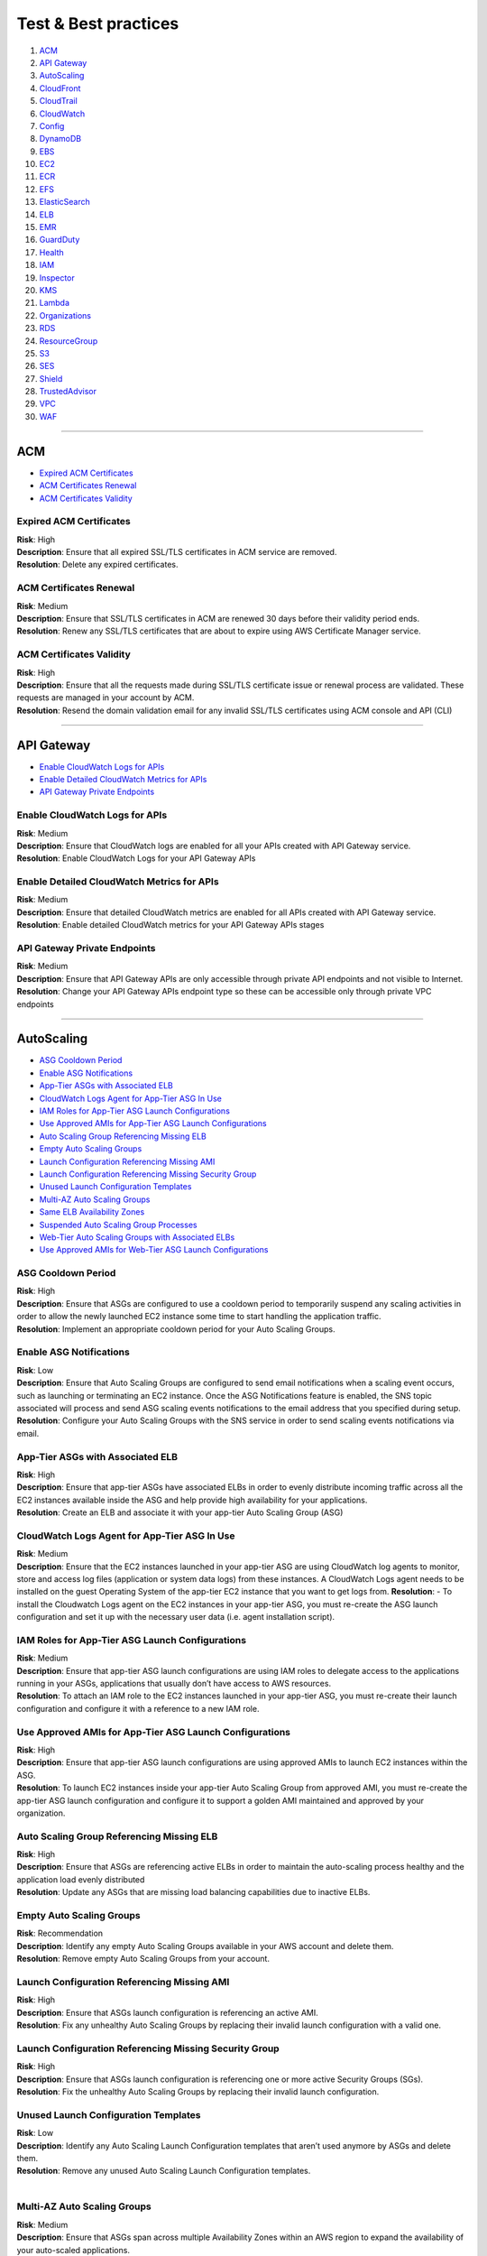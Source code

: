 Test & Best practices
=====================

1.  `ACM <#ACM>`__
2.  `API Gateway <#API-Gateway>`__
3.  `AutoScaling <#AutoScaling>`__
4.  `CloudFront <#CloudFront>`__
5.  `CloudTrail <#CloudTrail>`__
6.  `CloudWatch <#CloudWatch>`__
7.  `Config <#Config>`__
8.  `DynamoDB <#DynamoDB>`__
9.  `EBS <#EBS>`__
10. `EC2 <#EC2>`__
11. `ECR <#ECR>`__
12. `EFS <#EFS>`__
13. `ElasticSearch <#ElasticSearch>`__
14. `ELB <#ELB>`__
15. `EMR <#EMR>`__
16. `GuardDuty <#GuardDuty>`__
17. `Health <#Health>`__
18. `IAM <#IAM>`__
19. `Inspector <#Inspector>`__
20. `KMS <#KMS>`__
21. `Lambda <#Lambda>`__
22. `Organizations <#Organizations>`__
23. `RDS <#RDS>`__
24. `ResourceGroup <#ResourceGroup>`__
25. `S3 <#S3>`__
26. `SES <#SES>`__
27. `Shield <#Shield>`__
28. `TrustedAdvisor <#TrustedAdvisor>`__
29. `VPC <#VPC>`__
30. `WAF <#WAF>`__

--------------

ACM
---

-  `Expired ACM Certificates <#Expired-ACM-Certificates>`__
-  `ACM Certificates Renewal <#ACM-Certificates-Renewal>`__
-  `ACM Certificates Validity <#ACM-Certificates-Validity>`__

Expired ACM Certificates
~~~~~~~~~~~~~~~~~~~~~~~~

| **Risk**: High
| **Description**: Ensure that all expired SSL/TLS certificates in ACM
  service are removed.
| **Resolution**: Delete any expired certificates.

ACM Certificates Renewal
~~~~~~~~~~~~~~~~~~~~~~~~

| **Risk**: Medium
| **Description**: Ensure that SSL/TLS certificates in ACM are renewed
  30 days before their validity period ends.
| **Resolution**: Renew any SSL/TLS certificates that are about to
  expire using AWS Certificate Manager service.

ACM Certificates Validity
~~~~~~~~~~~~~~~~~~~~~~~~~

| **Risk**: High
| **Description**: Ensure that all the requests made during SSL/TLS
  certificate issue or renewal process are validated. These requests are
  managed in your account by ACM.
| **Resolution**: Resend the domain validation email for any invalid
  SSL/TLS certificates using ACM console and API (CLI)

--------------

API Gateway
-----------

-  `Enable CloudWatch Logs for
   APIs <#Enable-CloudWatch-Logs-for-APIs>`__
-  `Enable Detailed CloudWatch Metrics for
   APIs <#Enable-Detailed-CloudWatch-Metrics-for-APIs>`__
-  `API Gateway Private Endpoints <#API-Gateway-Private-Endpoints>`__

Enable CloudWatch Logs for APIs
~~~~~~~~~~~~~~~~~~~~~~~~~~~~~~~

| **Risk**: Medium
| **Description**: Ensure that CloudWatch logs are enabled for all your
  APIs created with API Gateway service.
| **Resolution**: Enable CloudWatch Logs for your API Gateway APIs

Enable Detailed CloudWatch Metrics for APIs
~~~~~~~~~~~~~~~~~~~~~~~~~~~~~~~~~~~~~~~~~~~

| **Risk**: Medium
| **Description**: Ensure that detailed CloudWatch metrics are enabled
  for all APIs created with API Gateway service.
| **Resolution**: Enable detailed CloudWatch metrics for your API
  Gateway APIs stages

API Gateway Private Endpoints
~~~~~~~~~~~~~~~~~~~~~~~~~~~~~

| **Risk**: Medium
| **Description**: Ensure that API Gateway APIs are only accessible
  through private API endpoints and not visible to Internet.
| **Resolution**: Change your API Gateway APIs endpoint type so these
  can be accessible only through private VPC endpoints

--------------

AutoScaling
-----------

-  `ASG Cooldown Period <#ASG-Cooldown-Period>`__
-  `Enable ASG Notifications <#Enable-ASG-Notifications>`__
-  `App-Tier ASGs with Associated
   ELB <#App-Tier-ASGs-with-Associated-ELB>`__
-  `CloudWatch Logs Agent for App-Tier ASG In
   Use <#CloudWatch-Logs-Agent-for-App-Tier-ASG-In-Use>`__
-  `IAM Roles for App-Tier ASG Launch
   Configurations <#IAM-Roles-for-App-Tier-ASG-Launch-Configurations>`__
-  `Use Approved AMIs for App-Tier ASG Launch
   Configurations <#Use-Approved-AMIs-for-App-Tier-ASG-Launch-Configurations>`__
-  `Auto Scaling Group Referencing Missing
   ELB <#Auto-Scaling-Group-Referencing-Missing-ELB>`__
-  `Empty Auto Scaling Groups <#Empty-Auto-Scaling-Groups>`__
-  `Launch Configuration Referencing Missing
   AMI <#Launch-Configuration-Referencing-Missing-AMI>`__
-  `Launch Configuration Referencing Missing Security
   Group <#Launch-Configuration-Referencing-Missing-Security-Group>`__
-  `Unused Launch Configuration
   Templates <#Unused-Launch-Configuration-Templates>`__
-  `Multi-AZ Auto Scaling Groups <#Multi-AZ-Auto-Scaling-Groups>`__
-  `Same ELB Availability Zones <#Same-ELB-Availability-Zones>`__
-  `Suspended Auto Scaling Group
   Processes <#Suspended-Auto-Scaling-Group-Processes>`__
-  `Web-Tier Auto Scaling Groups with Associated
   ELBs <#Web-Tier-Auto-Scaling-Groups-with-Associated-ELBs>`__
-  `Use Approved AMIs for Web-Tier ASG Launch
   Configurations <#Use-Approved-AMIs-for-Web-Tier-ASG-Launch-Configurations>`__

ASG Cooldown Period
~~~~~~~~~~~~~~~~~~~

| **Risk**: High
| **Description**: Ensure that ASGs are configured to use a cooldown
  period to temporarily suspend any scaling activities in order to allow
  the newly launched EC2 instance some time to start handling the
  application traffic.
| **Resolution**: Implement an appropriate cooldown period for your Auto
  Scaling Groups.

Enable ASG Notifications
~~~~~~~~~~~~~~~~~~~~~~~~

| **Risk**: Low
| **Description**: Ensure that Auto Scaling Groups are configured to
  send email notifications when a scaling event occurs, such as
  launching or terminating an EC2 instance. Once the ASG Notifications
  feature is enabled, the SNS topic associated will process and send ASG
  scaling events notifications to the email address that you specified
  during setup. **Resolution**: Configure your Auto Scaling Groups with
  the SNS service in order to send scaling events notifications via
  email.

App-Tier ASGs with Associated ELB
~~~~~~~~~~~~~~~~~~~~~~~~~~~~~~~~~

| **Risk**: High
| **Description**: Ensure that app-tier ASGs have associated ELBs in
  order to evenly distribute incoming traffic across all the EC2
  instances available inside the ASG and help provide high availability
  for your applications.
| **Resolution**: Create an ELB and associate it with your app-tier Auto
  Scaling Group (ASG)

CloudWatch Logs Agent for App-Tier ASG In Use
~~~~~~~~~~~~~~~~~~~~~~~~~~~~~~~~~~~~~~~~~~~~~

| **Risk**: Medium
| **Description**: Ensure that the EC2 instances launched in your
  app-tier ASG are using CloudWatch log agents to monitor, store and
  access log files (application or system data logs) from these
  instances. A CloudWatch Logs agent needs to be installed on the guest
  Operating System of the app-tier EC2 instance that you want to get
  logs from. **Resolution**: - To install the Cloudwatch Logs agent on
  the EC2 instances in your app-tier ASG, you must re-create the ASG
  launch configuration and set it up with the necessary user data
  (i.e. agent installation script).

IAM Roles for App-Tier ASG Launch Configurations
~~~~~~~~~~~~~~~~~~~~~~~~~~~~~~~~~~~~~~~~~~~~~~~~

| **Risk**: Medium
| **Description**: Ensure that app-tier ASG launch configurations are
  using IAM roles to delegate access to the applications running in your
  ASGs, applications that usually don’t have access to AWS resources.
| **Resolution**: To attach an IAM role to the EC2 instances launched in
  your app-tier ASG, you must re-create their launch configuration and
  configure it with a reference to a new IAM role.

Use Approved AMIs for App-Tier ASG Launch Configurations
~~~~~~~~~~~~~~~~~~~~~~~~~~~~~~~~~~~~~~~~~~~~~~~~~~~~~~~~

| **Risk**: High
| **Description**: Ensure that app-tier ASG launch configurations are
  using approved AMIs to launch EC2 instances within the ASG.
| **Resolution**: To launch EC2 instances inside your app-tier Auto
  Scaling Group from approved AMI, you must re-create the app-tier ASG
  launch configuration and configure it to support a golden AMI
  maintained and approved by your organization.

Auto Scaling Group Referencing Missing ELB
~~~~~~~~~~~~~~~~~~~~~~~~~~~~~~~~~~~~~~~~~~

| **Risk**: High
| **Description**: Ensure that ASGs are referencing active ELBs in order
  to maintain the auto-scaling process healthy and the application load
  evenly distributed
| **Resolution**: Update any ASGs that are missing load balancing
  capabilities due to inactive ELBs.

Empty Auto Scaling Groups
~~~~~~~~~~~~~~~~~~~~~~~~~

| **Risk**: Recommendation
| **Description**: Identify any empty Auto Scaling Groups available in
  your AWS account and delete them.
| **Resolution**: Remove empty Auto Scaling Groups from your account.

Launch Configuration Referencing Missing AMI
~~~~~~~~~~~~~~~~~~~~~~~~~~~~~~~~~~~~~~~~~~~~

| **Risk**: High
| **Description**: Ensure that ASGs launch configuration is referencing
  an active AMI.
| **Resolution**: Fix any unhealthy Auto Scaling Groups by replacing
  their invalid launch configuration with a valid one.

Launch Configuration Referencing Missing Security Group
~~~~~~~~~~~~~~~~~~~~~~~~~~~~~~~~~~~~~~~~~~~~~~~~~~~~~~~

| **Risk**: High
| **Description**: Ensure that ASGs launch configuration is referencing
  one or more active Security Groups (SGs).
| **Resolution**: Fix the unhealthy Auto Scaling Groups by replacing
  their invalid launch configuration.

Unused Launch Configuration Templates
~~~~~~~~~~~~~~~~~~~~~~~~~~~~~~~~~~~~~

| **Risk**: Low
| **Description**: Identify any Auto Scaling Launch Configuration
  templates that aren’t used anymore by ASGs and delete them.
| **Resolution**: Remove any unused Auto Scaling Launch Configuration
  templates.
|  

Multi-AZ Auto Scaling Groups
~~~~~~~~~~~~~~~~~~~~~~~~~~~~

| **Risk**: Medium
| **Description**: Ensure that ASGs span across multiple Availability
  Zones within an AWS region to expand the availability of your
  auto-scaled applications.
| **Resolution**: Expand the availability of your auto-scaled web
  application by adding new Availability Zones to your existing Auto
  Scaling Groups configuration.

Same ELB Availability Zones
~~~~~~~~~~~~~~~~~~~~~~~~~~~

| **Risk**: Medium
| **Description**: Ensure that the ASGs and their associated ELBs are
  sharing the same Availability Zones in order to increase the
  performance of your auto scaling environments by allowing your
  applications to use AWS low-latency network links. **Resolution**:
  Configure your Auto Scaling Groups to share the same availability
  zones with their load balancers.

Suspended Auto Scaling Group Processes
~~~~~~~~~~~~~~~~~~~~~~~~~~~~~~~~~~~~~~

| **Risk**: Medium
| **Description**: Ensure there are no ASGs with suspended processes,
  provisioned in your AWS account.
| **Resolution**: Resume any auto scaling processes suspended in your
  ASGs after the application and/or environment remediation process is
  complete

Web-Tier Auto Scaling Groups with Associated ELBs
~~~~~~~~~~~~~~~~~~~~~~~~~~~~~~~~~~~~~~~~~~~~~~~~~

| **Risk**: High
| **Description**: Ensure that web-tier ASGs have associated ELBs to
  equally distribute incoming traffic across all EC2 instances available
  within the ASG and help provide high availability for your web
  applications.
| **Resolution**: Create an ELB and associate it with your web-tier Auto
  Scaling Group (ASG)

Use Approved AMIs for Web-Tier ASG Launch Configurations
~~~~~~~~~~~~~~~~~~~~~~~~~~~~~~~~~~~~~~~~~~~~~~~~~~~~~~~~

| **Risk**: High
| **Description**: - Ensure that web-tier ASG launch configurations are
  using approved (golden) AMIs to launch EC2 instances within the ASG.
| **Resolution**: To launch EC2 instances in your web-tier ASG from
  golden/approved AMI, you must re-create the web-tier ASG launch
  configuration template with a reference to a well-defined AMI
  maintained and approved by your organization.

--------------

CloudFront
----------

-  `CloudFront CDN In Use <#CloudFront-CDN-In-Use>`__
-  `CloudFront WAF Integration <#CloudFront-WAF-Integration>`__
-  `Enable Origin Access Identity for CloudFront Distributions with S3
   Origin <#Enable-Origin-Access-Identity-for-CloudFront-Distributions-with-S3-Origin>`__
-  `CloudFront Origin Insecure SSL
   Protocols <#CloudFront-Origin-Insecure-SSL-Protocols>`__
-  `CloudFront Security Policy <#CloudFront-Security-Policy>`__
-  `Unencrypted CloudFront Traffic <#Unencrypted-CloudFront-Traffic>`__
-  `Use Cloudfront CDN <#Use-Cloudfront-CDN>`__

CloudFront CDN In Use
~~~~~~~~~~~~~~~~~~~~~

| **Risk**: Medium
| **Description**: Ensure that CloudFront CDN service is used in your
  AWS account to secure and accelerate the delivery of your websites,
  media files or static resources (e.g., CSS files, JavaScript files,
  images) handled by your web applications. **Resolution**: In order to
  utilize Cloudfront as a CDN service to secure and accelerate the
  delivery of your websites, media files or other static resources, you
  must create and configure Cloudfront web distributions.

CloudFront WAF Integration
~~~~~~~~~~~~~~~~~~~~~~~~~~

| **Risk**: Medium
| **Description**: Ensure that all your CloudFront distributions are
  integrated with the WAF.
| **Resolution**: Integrate CloudFront with WAF you must create the
  required WAF Access Control List and associate it with the appropriate
  web distribution.

Enable Origin Access Identity for CloudFront Distributions with S3 Origin
~~~~~~~~~~~~~~~~~~~~~~~~~~~~~~~~~~~~~~~~~~~~~~~~~~~~~~~~~~~~~~~~~~~~~~~~~

| **Risk**: Medium
| **Description**: Ensure that the origin access identity feature is
  enabled for all your Cloudfront CDN distributions that utilize an S3
  bucket as an origin in order to restrict any direct access to your
  objects through S3 URLs.
| **Resolution**: Enable origin access identity for your Cloudfront CDN
  distribution and restrict the user access to the S3 bucket used as
  origin.

CloudFront Origin Insecure SSL Protocols
~~~~~~~~~~~~~~~~~~~~~~~~~~~~~~~~~~~~~~~~

| **Risk**: Medium
| **Description**: Ensure that Cloudfront CDN distributions aren’t using
  insecure SSL protocols (i.e. SSLv3) for HTTPS communication between
  CloudFront edge locations and your custom origins. We recommend using
  TLSv1.0 or later (ideally use only TLSv1.2 if your origins support it)
  and avoid using the SSLv3 protocol.
| **Resolution**: To remove the deprecated SSLv3 protocol from your
  Cloudfront distributions origin.

CloudFront Security Policy
~~~~~~~~~~~~~~~~~~~~~~~~~~

**Risk**: Medium

Unencrypted CloudFront Traffic
~~~~~~~~~~~~~~~~~~~~~~~~~~~~~~

| **Risk**: Medium
| **Description**: Ensure that the communication between your CloudFront
  distributions and their custom origins is encrypted using HTTPS.
| **Resolution**: Enable HTTPS for encrypting the traffic between your
  CloudFront distributions edge locations and their origins.

Use Cloudfront CDN
~~~~~~~~~~~~~~~~~~

| **Risk**: Medium
| **Description**: Ensure that web application is using Cloudfront CDN
  to secure its content delivery (media files and static resource files
  such as .html, .css, .js).
| **Resolution**: To use Cloudfront as a CDN to secure and accelerate
  the content delivery of your web application, you need to create and
  configure a Cloudfront web distribution.

--------------

CloudTrail
----------

-  `Enable access logging for CloudTrail
   buckets <#Enable-access-logging-for-CloudTrail-buckets>`__
-  `Enable MFA Delete for CloudTrail
   bucket <#Enable-MFA-Delete-for-CloudTrail-bucket>`__
-  `CloudTrail insecure buckets <#CloudTrail-insecure-buckets>`__
-  `Monitor CloudTrail Configuration
   Changes <#Monitor-CloudTrail-Configuration-Changes>`__
-  `Enable CloudTrail integration with
   CloudWatch <#Enable-CloudTrail-integration-with-CloudWatch>`__
-  `Enable CloudTrail log file integrity
   validation <#Enable-CloudTrail-log-file-integrity-validation>`__
-  `Enable CloudTrail log files
   encryption <#Enable-CloudTrail-log-files-encryption>`__
-  `CloudTrail Log Files Delivery
   Failing <#CloudTrail-Log-Files-Delivery-Failing>`__

Enable access logging for CloudTrail buckets
~~~~~~~~~~~~~~~~~~~~~~~~~~~~~~~~~~~~~~~~~~~~

| **Risk**: Medium
| **Description**: Ensure that any S3 buckets used by CloudTrail have
  Server Access Logging feature enabled in order to track requests for
  accessing the buckets and necessary for security audits.
| **Resolution**: To enable Server Access Logging for your CloudTrail
  bucket, you must be the bucket owner.

Enable MFA Delete for CloudTrail bucket
~~~~~~~~~~~~~~~~~~~~~~~~~~~~~~~~~~~~~~~

| **Risk**: High
| **Description**: Ensure that CloudTrail logging bucket use MFA Delete
  feature in order to prevent the deletion of any versioned log files.
| **Resolution**: Enable MFA Delete protection for your CloudTrail
  logging bucket via AWS CLI.

CloudTrail insecure buckets
~~~~~~~~~~~~~~~~~~~~~~~~~~~

| **Risk**: High
| **Description**: Check for any CloudTrail logging buckets that are
  publicly accessible.
| **Resolution**: To remove public access to your CloudTrail logging
  bucket.

Monitor CloudTrail Configuration Changes
~~~~~~~~~~~~~~~~~~~~~~~~~~~~~~~~~~~~~~~~

| **Risk**: High
| **Description**: Monitor CloudTrail Configuration Changes.

Enable CloudTrail integration with CloudWatch
~~~~~~~~~~~~~~~~~~~~~~~~~~~~~~~~~~~~~~~~~~~~~

| **Risk**: Medium
| **Description**: Ensure CloudTrail events are being monitored with
  CloudWatch Logs for management and security purposes. This enables you
  to respond quickly to critical operational events detected with
  CloudTrail events and captured by CloudWatch logs.

Enable CloudTrail log file integrity validation
~~~~~~~~~~~~~~~~~~~~~~~~~~~~~~~~~~~~~~~~~~~~~~~

| **Risk**: Medium
| **Description**: Ensure that trails have file integrity validation
  feature enabled in order to check the log files and detect whether
  these were modified or deleted after CloudTrail agent delivered them
  to the S3 bucket.

Enable CloudTrail log files encryption
~~~~~~~~~~~~~~~~~~~~~~~~~~~~~~~~~~~~~~

| **Risk**: Medium
| **Description**: Ensure that CloudTrail logs are encrypted at rest
  using server-side encryption provided by KMS Managed Keys (SSE-KMS) to
  enhance the security of your CloudTrail bucket and allow you to have
  better control over who can read the log files in your organization.
  **Resolution**: Enable SSE-KMS encryption for your CloudTrail log
  files.

CloudTrail Log Files Delivery Failing
~~~~~~~~~~~~~~~~~~~~~~~~~~~~~~~~~~~~~

| **Risk**: Medium
| **Description**: Ensure that the log files generated by your
  CloudTrail trails are delivered without any failures to designated
  recipients.

--------------

CloudWatch
----------

-  `Enable AWS Billing Alerts <#Enable-AWS-Billing-Alerts>`__
-  `Enable CloudWatch Billing
   Alarm <#Enable-CloudWatch-Billing-Alarm>`__
-  `Exposed CloudWatch Event Bus <#Exposed-CloudWatch-Event-Bus>`__
-  `CloudWatch Events In Use <#CloudWatch-Events-In-Use>`__
-  `Alarm for Config Changes <#Alarm-for-Config-Changes>`__
-  `Alarm for Organizations
   Changes <#Alarm-for-Organizations-Changes>`__
-  `Alarm for multiple Sign-in
   Failures <#Alarm-for-multiple-Sign-in-Failures>`__
-  `Monitor for AWS Console Sign-In Requests Without
   MFA <#Monitor-for-AWS-Console-Sign-In-Requests-Without-MFA>`__
-  `Alarm for EC2 Instance Changes <#Alarm-for-EC2-Instance-Changes>`__
-  `Alarm for EC2 Large Instance
   Changes <#Alarm-for-EC2-Large-Instance-Changes>`__
-  `Alarm for Root Account Usage <#Alarm-for-Root-Account-Usage>`__
-  `Alarm for S3 Bucket Changes <#Alarm-for-S3-Bucket-Changes>`__

Enable AWS Billing Alerts
~~~~~~~~~~~~~~~~~~~~~~~~~

| **Risk**: High
| **Description**: Ensure that billing alerts are enabled in order to
  receive notifications when your AWS estimated charges exceed a
  threshold that you choose. These alerts are triggered by CloudWatch
  and sent to you using the SNS.

Enable CloudWatch Billing Alarm
~~~~~~~~~~~~~~~~~~~~~~~~~~~~~~~

| **Risk**: High
| **Description**: Set up a CloudWatch billing alarm to receive alerts
  when your AWS estimated charges exceed a threshold that you choose so
  you can decide whether to stop or reconfigure the AWS components that
  have reached the cost limit set. These alerts are triggered by
  CloudWatch and sent to you using the SNS.

Exposed CloudWatch Event Bus
~~~~~~~~~~~~~~~~~~~~~~~~~~~~

| **Risk**: High
| **Description**: Ensure that CloudWatch default event bus is not
  configured to allow access to everyone (*) in order to prevent
  anonymous users from sharing their CloudWatch events.
| **Resolution**: Update the access permissions defined for the
  CloudWatch default event bus in order authorize only specific AWS
  entities to send CloudWatch event data to your AWS account.

CloudWatch Events In Use
~~~~~~~~~~~~~~~~~~~~~~~~

| **Risk**: Medium
| **Description**: Ensure that CloudWatch Events service is in use in
  order to enable you to react selectively and efficiently to system
  events that describe changes in your AWS resources.

Alarm for Config Changes
~~~~~~~~~~~~~~~~~~~~~~~~

| **Risk**: Medium
| **Description**: Ensure there is a CloudWatch alarm created and
  configured in your AWS account to fire each time an AWS Config
  configuration change is made.

Alarm for Organizations Changes
~~~~~~~~~~~~~~~~~~~~~~~~~~~~~~~

| **Risk**: Medium
| **Description**: Ensure that there is a CloudWatch alarm implemented
  in your AWS Master account that is triggered each time an
  administrator-specific action occurs in your AWS Organizations.
|  

Alarm for multiple Sign-in Failures
~~~~~~~~~~~~~~~~~~~~~~~~~~~~~~~~~~~

| **Risk**: Medium
| **Description**: Ensure there is a CloudWatch alarm created in your
  account that is triggered when there are three or more AWS Management
  Console sign-in failures during a 5 minutes period.

Monitor for AWS Console Sign-In Requests Without MFA
~~~~~~~~~~~~~~~~~~~~~~~~~~~~~~~~~~~~~~~~~~~~~~~~~~~~

| **Risk**: Medium
| **Description**: Ensure CloudWatch monitors Management Console
  authentication requests that aren’t protected by MFA.

Alarm for EC2 Instance Changes
~~~~~~~~~~~~~~~~~~~~~~~~~~~~~~

| **Risk**: Medium
| **Description**: Ensure there is a CloudWatch alarm available in your
  AWS account that is triggered each time an EC2 instance configuration
  and status change is made. This CloudWatch alarm must fire every time
  an API call is performed to create, terminate, start, stop or reboot
  an EC2 instance.

Alarm for EC2 Large Instance Changes
~~~~~~~~~~~~~~~~~~~~~~~~~~~~~~~~~~~~

| **Risk**: Medium
| **Description**: Ensure there is a CloudWatch alarm set up in your AWS
  account that is triggered each time an EC2 large instance is created.
  This CloudWatch alarm must fire and send email notifications every
  time an API call is made to provision a 4xlarge or 8xlarge EC2
  instance.

Alarm for Root Account Usage
~~~~~~~~~~~~~~~~~~~~~~~~~~~~

| **Risk**: High
| **Description**: Ensure there is a CloudWatch alarm created and
  configured in your AWS account to fire each time Root Account is used.
  This CloudWatch alarm must be triggered every time Root Account is
  used.

Alarm for S3 Bucket Changes
~~~~~~~~~~~~~~~~~~~~~~~~~~~

| **Risk**: Medium
| **Description**: Ensure there is a CloudWatch alarm created and
  configured in your AWS account to fire each time a S3 bucket
  configuration change is made.

--------------

Config
------

-  `Monitor AWS Config configuration
   changes <#Monitor-AWS-Config-configuration-changes>`__
-  `Enable AWS Config <#Enable-AWS-Config>`__
-  `AWS Config Referencing Missing S3
   Bucket <#AWS-Config-Referencing-Missing-S3-Bucket>`__
-  `AWS Config Referencing Missing SNS
   Topic <#AWS-Config-Referencing-Missing-SNS-Topic>`__
-  `AWS Config Log Files Delivery
   Failing <#AWS-Config-Log-Files-Delivery-Failing>`__
-  `Include Global Resources into AWS Config
   Settings <#Include-Global-Resources-into-AWS-Config-Settings>`__

Monitor AWS Config configuration changes
~~~~~~~~~~~~~~~~~~~~~~~~~~~~~~~~~~~~~~~~

| **Risk**: High
| **Description**: Monitor AWS Config configuration changes.

Enable AWS Config
~~~~~~~~~~~~~~~~~

| **Risk**: High
| **Description**: Ensure that AWS Config service is enabled in all
  regions in order to have complete visibility over your AWS
  infrastructure configuration changes.
| **Resolution**: Enable AWS Config in all regions available.

AWS Config Referencing Missing S3 Bucket
~~~~~~~~~~~~~~~~~~~~~~~~~~~~~~~~~~~~~~~~

| **Risk**: High
| **Description**: Ensure that AWS Config service is referencing an
  active S3 bucket in order to save configuration information (history
  files and snapshots) for auditing purposes.
| **Resolution**: Update AWS Config service configurations that
  reference missing S3 buckets.
|  

AWS Config Referencing Missing SNS Topic
~~~~~~~~~~~~~~~~~~~~~~~~~~~~~~~~~~~~~~~~

| **Risk**: Medium
| **Description**: Ensure that AWS Config service is referencing an
  active SNS topic in order to send configuration changes notifications
  to your SNS subscription endpoints for monitoring.
| **Resolution**: Update AWS Config service configurations that
  reference missing SNS topics.

AWS Config Log Files Delivery Failing
~~~~~~~~~~~~~~~~~~~~~~~~~~~~~~~~~~~~~

| **Risk**: Medium
| **Description**: Ensure that the log files (history files and
  snapshots) generated by AWS Config are delivered without any failures
  to designated S3 bucket in order to store logging data for auditing
  purposes.

Include Global Resources into AWS Config Settings
~~~~~~~~~~~~~~~~~~~~~~~~~~~~~~~~~~~~~~~~~~~~~~~~~

| **Risk**: Medium
| **Description**: Ensure that AWS Config service is configured to
  include Global resources in order to have complete visibility over the
  configuration changes made in your AWS account.
| **Resolution**: To include Global resources into AWS Config settings.

--------------

DynamoDB
--------

-  `Enable DynamoDB Auto Scaling <#Enable-DynamoDB-Auto-Scaling>`__
-  `DynamoDB Backup and Restore <#DynamoDB-Backup-and-Restore>`__
-  `Enable DynamoDB Continuous
   Backups <#Enable-DynamoDB-Continuous-Backups>`__
-  `DynamoDB Server-Side
   Encryption <#DynamoDB-Server-Side-Encryption>`__

Enable DynamoDB Auto Scaling
~~~~~~~~~~~~~~~~~~~~~~~~~~~~

| **Risk**: Medium
| **Description**: Ensure that DynamoDB Auto Scaling feature is enabled
  to dynamically adjust provisioned throughput (read and write) capacity
  for your tables and global secondary indexes.
| **Resolution**: Enable Application Auto Scaling for DynamoDB tables
  and indexes.

DynamoDB Backup and Restore
~~~~~~~~~~~~~~~~~~~~~~~~~~~

| **Risk**: High
| **Description**: Ensure that DynamoDB tables are using on-demand
  backup and restore functionality for data protection and archival
  purposes, helping you meet regulatory requirements in your
  organization.
| **Resolution**: To make use of DynamoDB on-demand backup and restore
  functionality, you need to create full table backups and restore them
  when needed

Enable DynamoDB Continuous Backups
~~~~~~~~~~~~~~~~~~~~~~~~~~~~~~~~~~

| **Risk**: Medium
| **Description**: Ensure that DynamoDB tables make use of Point-in-time
  Recovery (PITR) feature in order to automatically take continuous
  backups of your DynamoDB data.
| **Resolution**: To make use of Point-in-time Recovery (PITR) feature
  and enable continuous backups for your DynamoDB tables

DynamoDB Server-Side Encryption
~~~~~~~~~~~~~~~~~~~~~~~~~~~~~~~

| **Risk**: High
| **Description**: Ensure that DynamoDB data at rest (tables, local
  secondary indexes, global secondary indexes and backups) is encrypted
  using Server-Side Encryption. The encryption process is using
  AWS-managed keys stored in KMS, adds no storage overhead and is
  completely transparent and you can insert, query, scan and delete
  items as before. **Resolution**: To make use of Server-Side Encryption
  feature for your new DynamoDB tables

--------------

EBS
---

-  `Enable EBS Encryption <#Enable-EBS-Encryption>`__
-  `Use KMS Customer Master Keys for EBS
   encryption <#Use-KMS-Customer-Master-Keys-for-EBS-encryption>`__
-  `EBS Volume Naming Conventions <#EBS-Volume-Naming-Conventions>`__
-  `EBS Public Snapshots <#EBS-Public-Snapshots>`__
-  `EBS volumes recent snapshots <#EBS-volumes-recent-snapshots>`__
-  `Remove EBS old snapshots <#Remove-EBS-old-snapshots>`__
-  `Remove Unattached EC2 EBS
   volumes <#Remove-Unattached-EC2-EBS-volumes>`__
-  `Enable EBS Snapshot Encryption <#Enable-EBS-Snapshot-Encryption>`__
-  `EBS Volumes Attached to Stopped EC2
   Instances <#EBS-Volumes-Attached-to-Stopped-EC2-Instances>`__

Enable EBS Encryption
~~~~~~~~~~~~~~~~~~~~~

| **Risk**: High
| **Description**: With encryption enabled, your EBS volumes can hold
  very sensitive and critical data.
| **Resolution**: To enable encryption on EBS volumes and snapshots, you
  need to re-create them.

Use KMS Customer Master Keys for EBS encryption
~~~~~~~~~~~~~~~~~~~~~~~~~~~~~~~~~~~~~~~~~~~~~~~

| **Risk**: High
| **Description**: Ensure that EBS volumes are using KMS CMK
  customer-managed keys instead of AWS managed-keys (default key used
  for volume encryption) in order to have more granular control over
  your data encryption and decryption process. **Resolution**: Use your
  own CMK key to encrypt an EBS volume.

EBS Volume Naming Conventions
~~~~~~~~~~~~~~~~~~~~~~~~~~~~~

| **Risk**: Low
| **Description**: Ensure that all your EBS volumes are using proper
  naming conventions for tagging in order to manage them more
  efficiently and adhere to AWS resource tagging best-practices.

EBS Public Snapshots
~~~~~~~~~~~~~~~~~~~~

| **Risk**: High
| **Description**: Ensure that EBS volume snapshots aren’t public
  (i.e. publicly shared with other AWS accounts) in order to avoid
  exposing personal and sensitive data.
| **Resolution**: Change privacy property to private.

EBS volumes recent snapshots
~~~~~~~~~~~~~~~~~~~~~~~~~~~~

| **Risk**: Medium
| **Description**: Ensure that EBS volumes have recent snapshots
  available for point-in-time recovery for a better, more reliable data
  backup strategy.
| **Resolution**: Maintain your EBS backup stack up-to-date, you need to
  create new EBS snapshots.

Remove EBS old snapshots
~~~~~~~~~~~~~~~~~~~~~~~~

| **Risk**: Recommendation
| **Description**: Check for any EBS snapshots older than 30 days
  available in your AWS account and remove them in order to lower the
  cost of your monthly bill.
| **Resolution**: Safely delete any old and unneeded EBS volume
  snapshots from your AWS account.

Remove Unattached EC2 EBS volumes
~~~~~~~~~~~~~~~~~~~~~~~~~~~~~~~~~

| **Risk**: Medium
| **Description**: Identify any unattached (unused) EBS volumes
  available in your AWS account and remove them in order to lower the
  cost of your monthly AWS bill and reduce the risk of
  confidential/sensitive data leaving your premise.
| **Resolution**: Remove any unused and unwanted EBS volumes from your
  AWS account.

Enable EBS Snapshot Encryption
~~~~~~~~~~~~~~~~~~~~~~~~~~~~~~

| **Risk**: Medium
| **Description**: Ensure that the EBS volume snapshots that hold
  sensitive and critical data are encrypted to fulfill compliance
  requirements for data-at-rest encryption.
| **Resolution**: To encrypt existing EBS volume snapshots available in
  your AWS account.

EBS Volumes Attached to Stopped EC2 Instances
~~~~~~~~~~~~~~~~~~~~~~~~~~~~~~~~~~~~~~~~~~~~~

| **Risk**: Recommendation
| **Description**: Identify any EBS volumes that are currently attached
  to stopped EC2 instances and remove them if the instances are no
  longer needed in order avoid unexpected charges on your AWS bill.
| EC2

--------------

EC2
---

-  `Approved/Golden AMI <#Approved/Golden-AMI>`__
-  `AWS Blacklisted AMI <#AWS-Blacklisted-AMI>`__
-  `Enable AMI Encryption <#Enable-AMI-Encryption>`__
-  `AMI Naming Conventions <#AMI-Naming-Conventions>`__
-  `Check for AMI Age <#Check-for-AMI-Age>`__
-  `Unused AMI <#Unused-AMI>`__
-  `Unassociated Elastic IP
   Addresses <#Unassociated-Elastic-IP-Addresses>`__
-  `Publicly Shared App-Tier AMIs <#Publicly-Shared-App-Tier-AMIs>`__
-  `App-Tier EC2 Instances Without Elastic or Public IP
   Addresses <#App-Tier-EC2-Instances-Without-Elastic-or-Public-IP-Addresses>`__
-  `Check app-tier ELB subnet connectivity to Internet
   Gateway <#Check-app-tier-ELB-subnet-connectivity-to-Internet-Gateway>`__
-  `IAM Roles for App-Tier EC2
   Instances <#IAM-Roles-for-App-Tier-EC2-Instances>`__
-  `Create and Configure App-Tier Security
   Group <#Create-and-Configure-App-Tier-Security-Group>`__
-  `EC2 Instances Distribution Across Availability
   Zones <#EC2-Instances-Distribution-Across-Availability-Zones>`__
-  `EC2-Classic Elastic IP Address
   Limit <#EC2-Classic-Elastic-IP-Address-Limit>`__
-  `Data-Tier Instances Without Elastic or Public IP
   Addresses <#Data-Tier-Instances-Without-Elastic-or-Public-IP-Addresses>`__
-  `Create and Configure Data-Tier Security
   Group <#Create-and-Configure-Data-Tier-Security-Group>`__
-  `Restrict data-tier subnet connectivity to VPC NAT
   Gateway <#Restrict-data-tier-subnet-connectivity-to-VPC-NAT-Gateway>`__
-  `Unrestricted Default Security
   Groups <#Unrestricted-Default-Security-Groups>`__
-  `Default EC2 Security Groups In
   Use <#Default-EC2-Security-Groups-In-Use>`__
-  `Detailed Monitoring for EC2
   Instances <#Detailed-Monitoring-for-EC2-Instances>`__
-  `EC2 Desired Instance Type <#EC2-Desired-Instance-Type>`__
-  `Review EC2 Dedicated Instances <#Review-EC2-Dedicated-Instances>`__
-  `EC2 Instance Not In Public
   Subnet <#EC2-Instance-Not-In-Public-Subnet>`__
-  `Unused EC2 Reserved Instances <#Unused-EC2-Reserved-Instances>`__
-  `Total Number of EC2 Instances <#Total-Number-of-EC2-Instances>`__
-  `EC2 Instance Type Generation <#EC2-Instance-Type-Generation>`__
-  `Instance In Auto Scaling Group <#Instance-In-Auto-Scaling-Group>`__
-  `EC2 Platform <#EC2-Platform>`__
-  `EC2 Instance Limit <#EC2-Instance-Limit>`__
-  `EC2 Instance Naming
   Conventions <#EC2-Instance-Naming-Conventions>`__
-  `EC2 Instances with Scheduled
   Events <#EC2-Instances-with-Scheduled-Events>`__
-  `EC2 Instance Security Group Rules
   Count <#EC2-Instance-Security-Group-Rules-Count>`__
-  `EC2 Instance Tenancy Type <#EC2-Instance-Tenancy-Type>`__
-  `EC2 Instance Termination
   Protection <#EC2-Instance-Termination-Protection>`__
-  `EC2 Instance Age <#EC2-Instance-Age>`__
-  `EC2 Instance IAM Roles <#EC2-Instance-IAM-Roles>`__
-  `Overutilized EC2 Instances <#Overutilized-EC2-Instances>`__
-  `Publicly Shared AMIs <#Publicly-Shared-AMIs>`__
-  `EC2 Reserved Instance Lease
   Expiration <#EC2-Reserved-Instance-Lease-Expiration>`__
-  `EC2 Security Groups Count <#EC2-Security-Groups-Count>`__
-  `EC2 Security Group Port Range <#EC2-Security-Group-Port-Range>`__
-  `Underutilized EC2 Instances <#Underutilized-EC2-Instances>`__
-  `EC2 Security Group Unrestricted
   Access <#EC2-Security-Group-Unrestricted-Access>`__
-  `Unrestricted CIFS Access <#Unrestricted-CIFS-Access>`__
-  `Unrestricted DNS Access <#Unrestricted-DNS-Access>`__
-  `Unrestricted ElasticSearch
   Access <#Unrestricted-ElasticSearch-Access>`__
-  `Unrestricted FTP Access <#Unrestricted-FTP-Access>`__
-  `Unrestricted HTTP Access <#Unrestricted-HTTP-Access>`__
-  `Unrestricted HTTPS Access <#Unrestricted-HTTPS-Access>`__
-  `Unrestricted ICMP Access <#Unrestricted-ICMP-Access>`__
-  `Unrestricted Inbound Access on Uncommon
   Ports <#Unrestricted-Inbound-Access-on-Uncommon-Ports>`__
-  `Unrestricted MongoDB Access <#Unrestricted-MongoDB-Access>`__
-  `Unrestricted MSSQL Database
   Access <#Unrestricted-MSSQL-Database-Access>`__
-  `Unrestricted MySQL Database
   Access <#Unrestricted-MySQL-Database-Access>`__
-  `Unrestricted NetBIOS Access <#Unrestricted-NetBIOS-Access>`__
-  `Unrestricted Oracle Database
   Access <#Unrestricted-Oracle-Database-Access>`__
-  `Unrestricted Outbound Access on All
   Ports <#Unrestricted-Outbound-Access-on-All-Ports>`__
-  `Unrestricted PostgreSQL Database
   Access <#Unrestricted-PostgreSQL-Database-Access>`__
-  `Unrestricted RDP Access <#Unrestricted-RDP-Access>`__
-  `Unrestricted RPC Access <#Unrestricted-RPC-Access>`__
-  `Unrestricted SMTP Access <#Unrestricted-SMTP-Access>`__
-  `Unrestricted SSH Access <#Unrestricted-SSH-Access>`__
-  `Unrestricted Telnet Access <#Unrestricted-Telnet-Access>`__
-  `Unused Elastic Network
   Interfaces <#Unused-Elastic-Network-Interfaces>`__
-  `Unused EC2 Key Pairs <#Unused-EC2-Key-Pairs>`__
-  `EC2-VPC Elastic IP Address
   Limit <#EC2-VPC-Elastic-IP-Address-Limit>`__
-  `Publicly Shared Web-Tier AMIs <#Publicly-Shared-Web-Tier-AMIs>`__
-  `Web-Tier EC2 Instances Without Elastic or Public IP
   Addresses <#Web-Tier-EC2-Instances-Without-Elastic-or-Public-IP-Addresses>`__
-  `Check web-tier ELB subnet connectivity to Internet
   Gateway <#Check-web-tier-ELB-subnet-connectivity-to-Internet-Gateway>`__
-  `Attach Policy to IAM Roles Associated with Web-Tier EC2
   Instances <#Attach-Policy-to-IAM-Roles-Associated-with-Web-Tier-EC2-Instances>`__
-  `IAM Roles for Web-Tier EC2
   Instances <#IAM-Roles-for-Web-Tier-EC2-Instances>`__
-  `Create and Configure Web-Tier Security
   Group <#Create-and-Configure-Web-Tier-Security-Group>`__
-  `Check web-tier subnet connectivity to VPC NAT
   Gateway <#Check-web-tier-subnet-connectivity-to-VPC-NAT-Gateway>`__

Approved/Golden AMI
~~~~~~~~~~~~~~~~~~~

| **Risk**: Medium
| **Description**: Ensure that all the EC2 instances necessary for your
  application stack are launched from your approved base AMI (AMIs),
  known as golden AMIs in order to enforce consistency and save time
  when scaling your application.
| **Resolution**: Create golden/approved machine images and enforce your
  AWS administrators to launch EC2 instances using only these images.

AWS Blacklisted AMI
~~~~~~~~~~~~~~~~~~~

| **Risk**: Medium
| **Description**: Ensure that all EC2 instances provisioned in your AWS
  account are launched from approved AMIs only and not from blacklisted
  AMIs in order to enforce security at application stack level.
| **Resolution**: To relaunch an EC2 instance that was built from a
  blacklisted AMI

Enable AMI Encryption
~~~~~~~~~~~~~~~~~~~~~

| **Risk**: High
| **Description**: Ensure that AMIs are encrypted to fulfill compliance
  requirements for data-at-rest encryption. The AMI data encryption and
  decryption is handled transparently and doesn’t require any additional
  action from your applications. **Resolution**: To encrypt any
  unencrypted AMI available in your AWS account, you need to create AMIs
  with encrypted snapshots from AMIs with unencrypted snapshots by
  copying them.

AMI Naming Conventions
~~~~~~~~~~~~~~~~~~~~~~

| **Risk**: Low
| **Description**: Ensure that all your AMIs are using suitable naming
  conventions for tagging in order to manage them more efficiently and
  adhere to AWS resource tagging best-practices.

Check for AMI Age
~~~~~~~~~~~~~~~~~

| **Risk**: Low
| **Description**: Ensure that existing AMIs aren’t older than 180 days
  in order to ensure their reliability and to meet security and
  compliance requirements.
| **Resolution**: To re-create each outdated AMI with an up-to-date
  software stack.

Unused AMI
~~~~~~~~~~

| **Risk**: Recommendation
| **Description**: Find any unused AMI available in your AWS account and
  remove them in order to lower the cost of your monthly AWS bill. The
  AMI removal/cleanup process consists of two steps: 1) deregister the
  unused image and 2) delete the snapshot associated with it.
  **Resolution**: To remove any unused AMIs available in your account,
  you need to deregister the image and then delete the associated
  snapshot.

Unassociated Elastic IP Addresses
~~~~~~~~~~~~~~~~~~~~~~~~~~~~~~~~~

| **Risk**: Recommendation
| **Description**: Check for any unattached Elastic IP addresses in your
  AWS account and release (remove) them in order to lower the cost of
  your monthly AWS bill.
| **Resolution**: To release (remove) any unassociated Elastic IP
  addresses available in your AWS account.

Publicly Shared App-Tier AMIs
~~~~~~~~~~~~~~~~~~~~~~~~~~~~~

| **Risk**: High
| **Description**: Ensure that none of the AMIs created in your app tier
  are publicly shared with other AWS accounts in order to avoid exposing
  sensitive information, as these images can contain proprietary
  applications, personal data and configuration information that can be
  used to exploit or compromise running EC2 instances available in your
  app tier **Resolution**: Make the publicly accessible app-tier AMIs
  private.

App-Tier EC2 Instances Without Elastic or Public IP Addresses
~~~~~~~~~~~~~~~~~~~~~~~~~~~~~~~~~~~~~~~~~~~~~~~~~~~~~~~~~~~~~

| **Risk**: Medium
| **Description**: Ensure that app-tier EC2 instances aren’t associated
  with Elastic or Public IP addresses as these instances don’t have to
  be publicly reachable
| **Resolution**: To remove a Public IP address from an app-tier EC2
  instance, you must re-launch the instance with the appropriate network
  configuration.

Check app-tier ELB subnet connectivity to Internet Gateway
~~~~~~~~~~~~~~~~~~~~~~~~~~~~~~~~~~~~~~~~~~~~~~~~~~~~~~~~~~

| **Risk**: Medium
| **Description**: - Ensure that the VPC route table associated with the
  app-tier ELB subnets has the default route set up to allow access to
  the Internet Gateway (IGW) in order to provide internet connectivity
  for the app-tier load balancer. A route table contains a set of rules
  that are used to determine where the network traffic is directed. The
  route table associated with the ELB subnets should contain a default
  route (i.e. 0.0.0.0/0) that points to an Internet Gateway.
  **Resolution**: Create the required route (i.e. 0.0.0.0/0) with an IGW
  configured as gateway for the route table associated with the app-tier
  ELB subnets.

IAM Roles for App-Tier EC2 Instances
~~~~~~~~~~~~~~~~~~~~~~~~~~~~~~~~~~~~

| **Risk**: Medium
| **Description**: Ensure that app-tier EC2 instances are using IAM
  roles to grant the necessary permissions (following the principle of
  least privilege) to the applications running on these instances.
| **Resolution**: To attach IAM roles to your running app-tier EC2
  instances, you need to re-launch those instances and associate them
  with the required IAM roles.

Create and Configure App-Tier Security Group
~~~~~~~~~~~~~~~~~~~~~~~~~~~~~~~~~~~~~~~~~~~~

| **Risk**: Medium
| **Description**: Ensure there is an EC2 security group created and
  configured for the app tier to grant inbound access from the app-tier
  ELB security group for explicit ports, in order to secure the access
  to the EC2 instances running within the tier. **Resolution**: Create a
  compliant EC2 security group and configure it to allow inbound traffic
  from the app-tier ELB security group on explicit ports

EC2 Instances Distribution Across Availability Zones
~~~~~~~~~~~~~~~~~~~~~~~~~~~~~~~~~~~~~~~~~~~~~~~~~~~~

| **Risk**: Medium
| **Description**: Ensure that EC2 instances are spread across all
  Availability Zones within an AWS region in order to maintain high
  reliability in the event of a service disruption
| **Resolution**: To equally distribute your existing EC2 instances
  across the Availability Zones within the utilized AWS regions, you
  need to migrate these instances between Availability Zones.

EC2-Classic Elastic IP Address Limit
~~~~~~~~~~~~~~~~~~~~~~~~~~~~~~~~~~~~

| **Risk**: Medium
| **Description**: Determine if the number of EC2-Classic Elastic IPs
  (EIPs) allocated per region is close to the limit number established
  by Amazon for accounts that support EC2-Classic platform and request
  limit increase in order to avoid encountering IP resource limitations
  on future EC2 provisioning sessions. As the IPv4 public IP addresses
  are a scarce resource nowadays, by default, all AWS accounts are
  limited to 5 (five) Elastic IP addresses per region. **Resolution**:
  To request an increase for the EC2-Classic Elastic IP limit.

Data-Tier Instances Without Elastic or Public IP Addresses
~~~~~~~~~~~~~~~~~~~~~~~~~~~~~~~~~~~~~~~~~~~~~~~~~~~~~~~~~~

| **Risk**: Medium
| **Description**: Ensure that data-tier instances aren’t associated
  with Elastic or Public IP addresses as these database instances don’t
  have to be publicly reachable and must be protected from exposure.
| **Resolution**: To remove a Public IP address from a data-tier
  instance, you must re-launch the instance with the right network
  configuration.
|  

Create and Configure Data-Tier Security Group
~~~~~~~~~~~~~~~~~~~~~~~~~~~~~~~~~~~~~~~~~~~~~

| **Risk**: Medium
| **Description**: Ensure there is an AWS security group created and
  configured for the data tier that grants inbound access from the
  app-tier security group on explicit TCP ports such as 3306 (MySQL,
  MariaDB and Aurora), 1433 (MSSQL), 1521 (Oracle SQL) and 5432
  (PostgreSQL), to secure the access to your database instances.
  **Resolution**: To create a compliant Amazon data-tier security group
  and configure it to allow inbound traffic from the app-tier security
  group on explicit port (in this case TCP port 3306).

Restrict data-tier subnet connectivity to VPC NAT Gateway
~~~~~~~~~~~~~~~~~~~~~~~~~~~~~~~~~~~~~~~~~~~~~~~~~~~~~~~~~

| **Risk**: Medium
| **Description**: Ensure that the VPC route table associated with the
  data-tier subnets has no default route configured to allow access to
  an NAT Gateway in order to restrict Internet connectivity for the EC2
  instances available within the data tier. A route table contains a set
  of rules (also known as routes) that are used to determine where the
  network traffic is directed. Each subnet deployed in your VPC must be
  associated with a route table to control the routing. The route table
  associated with the data-tier subnets should not have a default route
  (i.e. 0.0.0.0/0) that points to a NAT Gateway. **Resolution**: To
  remove the default route that has an NAT device configured as gateway
  for the route table associated with your data-tier subnets.

Unrestricted Default Security Groups
~~~~~~~~~~~~~~~~~~~~~~~~~~~~~~~~~~~~

| **Risk**: Medium
| **Description**: Ensure that EC2 default security groups restrict all
  inbound public traffic in order to enforce AWS users (EC2
  administrators, resource managers, etc) to create custom security
  groups that exercise the rule of least privilege instead of using the
  default security groups. **Resolution**: To restrict public inbound
  traffic to your default security groups and use custom security groups
  instead of default ones for your EC2 instances.

Default EC2 Security Groups In Use
~~~~~~~~~~~~~~~~~~~~~~~~~~~~~~~~~~

| **Risk**: Medium
| **Description**: Ensure that the EC2 instances provisioned in your AWS
  account aren’t associated with default security groups created
  alongside with your VPCs in order to enforce using custom and unique
  security groups that exercise the principle of least privilege.
  **Resolution**: To adhere to the principle of least privilege and
  replace the associated default security groups with custom security
  groups.

Detailed Monitoring for EC2 Instances
~~~~~~~~~~~~~~~~~~~~~~~~~~~~~~~~~~~~~

| **Risk**: Low
| **Description**: Ensure that detailed monitoring is enabled for your
  EC2 instances in order to have enough monitoring data to help you make
  better decisions on architecting and managing compute resources in
  your AWS account. By default, whenever an EC2 instance is launched,
  CloudWatch enables basic monitoring for that instance. The basic
  monitoring level collects monitoring data in 5 minute periods. To
  increase this level and make the monitoring data available at 1-minute
  periods, you must specifically enable it for your instance(s).
  **Resolution**: Enable detailed monitoring for your existing EC2
  instances.

EC2 Desired Instance Type
~~~~~~~~~~~~~~~~~~~~~~~~~

| **Risk**: Medium
| **Description**: Determine if the EC2 instances provisioned in your
  AWS account have the desired instance type(s) established by your
  organization based on the workload deployed.
| **Resolution**: To limit the EC2 instances that will be launched in
  your account to the desired instance type(s).

Review EC2 Dedicated Instances
~~~~~~~~~~~~~~~~~~~~~~~~~~~~~~

| **Risk**: Recommendation
| **Description**: Ensure that all EC2 dedicated instances provisioned
  in your AWS account are regularly reviewed for cost optimization.
| **Resolution**: Migrate your running EC2 dedicated instances to the
  default (shared) tenancy to reduce your monthly EC2 usage costs.
|  

EC2 Instance Not In Public Subnet
~~~~~~~~~~~~~~~~~~~~~~~~~~~~~~~~~

| **Risk**: High
| **Description**: Ensure that no backend EC2 instances are provisioned
  in public subnets in order to protect them from exposure to the
  Internet. In this context, backend instances are EC2 instances that do
  not require direct access to the public internet such as database, API
  or caching servers. **Resolution**: To move your backend EC2 instances
  from public subnets to private subnets, you must re-launch these
  instances within the right subnets.

Unused EC2 Reserved Instances
~~~~~~~~~~~~~~~~~~~~~~~~~~~~~

| **Risk**: Recommendation
| **Description**: Ensure that all purchased EC2 Reserved Instances (RI)
  have corresponding instances running within the same account or within
  any linked AWS accounts available in an AWS Organization (if you are
  using one).
| **Resolution**: Since EC2 Standard Reserved Instances cannot be
  canceled, the only way to remove the unneeded EC2 RIs and reclaim
  their cost is to sell them to other businesses and organizations on
  EC2 Reserved Instance Marketplace.

Total Number of EC2 Instances
~~~~~~~~~~~~~~~~~~~~~~~~~~~~~

| **Risk**: Medium
| **Description**: Determine if the number of EC2 instances provisioned
  in your AWS account has reached the limit quota established by your
  organization for the workload deployed.
| **Resolution**: To raise an AWS support case to limit the number of
  provisioned EC2 instances based on your requirements.

EC2 Instance Type Generation
~~~~~~~~~~~~~~~~~~~~~~~~~~~~

| **Risk**: Medium
| **Description**: Ensure that all servers available in your AWS account
  are using the latest generation of EC2 instances to get the best
  performance with lower costs.

Instance In Auto Scaling Group
~~~~~~~~~~~~~~~~~~~~~~~~~~~~~~

| **Risk**: Medium
| **Description**: Orphaned EC2 Instances to make sure every instance is
  launched within an Auto Scaling Group in order to help improve the
  availability and scalability of your web applications during instance
  failures or denial-of-service attacks **Resolution**: To deploy a
  running EC2 instance into an AWS auto-scaling configuration using ASGs
  and ELBs for high reliability and security.

EC2 Platform
~~~~~~~~~~~~

| **Risk**: Medium
| **Description**: Ensure that all your EC2 instances are deployed
  within the EC2-VPC platform instead of EC2-Classic platform for better
  flexibility and control over security, traffic routing and
  availability.
| **Resolution**: To migrate your EC2-Classic instances to a VPC, you
  must recreate those instances in a VPC environment. To recreate the
  necessary instances.

EC2 Instance Limit
~~~~~~~~~~~~~~~~~~

| **Risk**: Medium
| **Description**: Determine if the number of EC2 instances provisioned
  per region is close to the limit number established by EC2 Service
  Limit and request limit increase in order to avoid encountering
  resources limitations on future provisioning sessions. **Resolution**:
  To request an increase for EC2 instances limits based on your
  requirements.

EC2 Instance Naming Conventions
~~~~~~~~~~~~~~~~~~~~~~~~~~~~~~~

| **Risk**: Low
| **Description**: Ensure that all your EC2 instances are using suitable
  naming conventions for tagging in order to manage them more
  efficiently and adhere to AWS resource tagging best-practices. A
  naming convention is an established set of rules useful for choosing
  the name of an AWS resource.  

EC2 Instances with Scheduled Events
~~~~~~~~~~~~~~~~~~~~~~~~~~~~~~~~~~~

| **Risk**: High
| **Description**: Determine if there are any EC2 instances scheduled
  for retirement and/or maintenance in your AWS account and take the
  necessary steps (reboot, restart or re-launch) to resolve them.
| **Resolution**: To resolve EC2 instances scheduled for
  retirement/maintenance based on the event type (see Audit section to
  identify the event type(s) assigned to your instance(s)).

EC2 Instance Security Group Rules Count
~~~~~~~~~~~~~~~~~~~~~~~~~~~~~~~~~~~~~~~

| **Risk**: Low
| **Description**: Determine if there is a large number of security
  group rules assigned to an EC2 instance and reduce their number by
  removing any unnecessary or overlapping rules. To improve the instance
  network performance.
| **Resolution**: To remove any unnecessary or overlapping inbound and
  outbound rules from the security group(s) associated with your EC2
  instances.

EC2 Instance Tenancy Type
~~~~~~~~~~~~~~~~~~~~~~~~~

| **Risk**: Medium
| **Description**: Ensure that EC2 instances are using the appropriate
  tenancy model, i.e. Multi-Tenant Hardware (shared) or Single-Tenant
  Hardware (dedicated) in order to comply with your organization
  regulatory security requirements.
| **Resolution**: To recreate/re-launch your running EC2 instances with
  the required tenancy.

EC2 Instance Termination Protection
~~~~~~~~~~~~~~~~~~~~~~~~~~~~~~~~~~~

| **Risk**: Medium
| **Description**: Ensure that the EC2 instances provisioned outside of
  the ASGs have Termination Protection safety feature enabled in order
  to protect your instances from being accidentally terminated.
| **Resolution**: Enable Termination Protection for your EC2 instances
  launched manually using the AWS Management Console, API or CLI.

EC2 Instance Age
~~~~~~~~~~~~~~~~

| **Risk**: Low
| **Description**: Identify and re-launch any running EC2 instances
  older than 180 days in order to ensure their reliability. An EC2
  instance is not supposed to run indefinitely in the cloud and having
  too old instances in your AWS your account could increase the risk of
  potential issues. **Resolution**: To safely restart the old instances
  running inside your AWS account.

EC2 Instance IAM Roles
~~~~~~~~~~~~~~~~~~~~~~

| **Risk**: Medium
| **Description**: Use IAM Roles/Instance Profiles instead of IAM Access
  Keys to appropriately grant access permissions to any application that
  perform API requests running on your EC2 instances. With IAM roles you
  can avoid sharing long-term credentials and protect your instances
  against unauthorized access. **Resolution**: To assign IAM roles to
  your running EC2 instances, you must re-launch those instances by
  creating images (AMIs) of the instances then launch new ones from
  images with the desired roles attached.

Overutilized EC2 Instances
~~~~~~~~~~~~~~~~~~~~~~~~~~

| **Risk**: High
| **Description**: Identify any EC2 instances that appear to be
  overutilized and upgrade (resize) them in order to help your
  EC2-hosted applications to handle better the workload and improve the
  response time.
| **Resolution**: Upgrade (upsize) the overused EC2 instances
  provisioned in your AWS account by adding more hardware resources (CPU
  and RAM memory) to the existing instances (vertical scaling).

Publicly Shared AMIs
~~~~~~~~~~~~~~~~~~~~

| **Risk**: Medium
| **Description**: Ensure that AMIs aren’t publicly shared with the
  other AWS accounts in order to avoid exposing sensitive data.
  **Resolution**: Share your images with specific AWS accounts without
  making them public.
|  

EC2 Reserved Instance Lease Expiration
~~~~~~~~~~~~~~~~~~~~~~~~~~~~~~~~~~~~~~

| **Risk**: Recommendation
| **Description**: Ensure that EC2 Reserved Instances are renewed before
  expiration in order to get a significant discount (up to 75% depending
  on the commitment term) on the hourly charges. The renewal process
  consists of purchasing another EC2 Reserved Instance so that Amazon
  can keep charging you based on the chosen reservation term.
  **Resolution**: To renew the EC2 Reserved Instances before their
  reservation expire, you need to repurchase them using the same
  configuration attributes (region, instance type, OS platform, etc). To
  renew your existing EC2 RIs in order to avoid On-Demand rates charges
  when the current reservation expires.

EC2 Security Groups Count
~~~~~~~~~~~~~~~~~~~~~~~~~

| **Risk**: Medium
| **Description**: Determine if there is a large number of EC2 security
  groups available within each AWS regions and reduce their number by
  removing any unnecessary or obsolete security groups. To maintain
  optimal access security at the instance level, **Resolution**: To
  remove any unnecessary or obsolete EC2 security groups from an AWS
  region.

EC2 Security Group Port Range
~~~~~~~~~~~~~~~~~~~~~~~~~~~~~

| **Risk**: Medium
| **Description**: Ensure that security groups don’t have range of ports
  opened for inbound traffic in order to protect your EC2 instances
  against denial-of-service (DoS) attacks or brute-force attacks.
| **Resolution**: Implement specific ports instead of range of ports for
  your EC2 security groups.

Underutilized EC2 Instances
~~~~~~~~~~~~~~~~~~~~~~~~~~~

| **Risk**: Recommendation
| **Description**: Identify any EC2 instances that appear to be
  underutilized and downsize (resize) them to help lower the cost of
  your monthly AWS bill.
| **Resolution**: Downsize (resize) the underused EC2 instances
  provisioned in your AWS account.

EC2 Security Group Unrestricted Access
~~~~~~~~~~~~~~~~~~~~~~~~~~~~~~~~~~~~~~

| **Risk**: Medium
| **Description**: Check for EC2 security groups that allow total
  inbound and/or outbound access (0.0.0.0/0) on both common and uncommon
  ports (except 80 and 443 ports) in order to secure the access at the
  EC2 instance level.

Unrestricted CIFS Access
~~~~~~~~~~~~~~~~~~~~~~~~

| **Risk**: Medium
| **Description**: Check EC2 security groups for inbound rules that
  allow total access (0.0.0.0/0) to TCP port 445 and restrict access to
  only those IP addresses that require it.
| **Resolution**: Update security groups inbound/ingress configuration
  in order to restrict CIFS access to specific IPs.

Unrestricted DNS Access
~~~~~~~~~~~~~~~~~~~~~~~

| **Risk**: Medium
| **Description**: Check EC2 security groups for inbound rules that
  allow total access (0.0.0.0/0) to TCP and UDP port 53 and restrict
  access to only those IP addresses that require it.
| **Resolution**: Update security groups inbound/ingress configuration
  in order to restrict DNS access to specific IPs.

Unrestricted ElasticSearch Access
~~~~~~~~~~~~~~~~~~~~~~~~~~~~~~~~~

| **Risk**: Medium
| **Description**: Check EC2 security groups for inbound rules that
  allow total access (0.0.0.0/0) to TCP port 9200 and restrict access to
  only those IP addresses that require it.
| **Resolution**: Update security groups inbound/ingress configuration
  in order to restrict ElasticSearch access to specific IPs
|  

Unrestricted FTP Access
~~~~~~~~~~~~~~~~~~~~~~~

| **Risk**: Medium
| **Description**: Check EC2 security groups for inbound rules that
  allow total access (0.0.0.0/0) to TCP ports 20 and 21 and restrict
  access to only those IP addresses that require it.
| **Resolution**: Update security groups inbound/ingress configuration
  in order to restrict FTP access to specific IPs.

Unrestricted HTTP Access
~~~~~~~~~~~~~~~~~~~~~~~~

| **Risk**: Medium
| **Description**: Check EC2 security groups for inbound rules that
  allow total access (i.e. 0.0.0.0/0) to TCP port 80 and restrict access
  to only those IP addresses that require it.
| **Resolution**: Update security groups inbound/ingress configuration
  in order to restrict HTTP access to specific IPs.

Unrestricted HTTPS Access
~~~~~~~~~~~~~~~~~~~~~~~~~

| **Risk**: Medium
| **Description**: Check EC2 security groups for inbound rules that
  allow total access (i.e. 0.0.0.0/0) to TCP port 443 and restrict
  access to only those IP addresses that require it.
| **Resolution**: Update security groups inbound/ingress configuration
  in order to restrict HTTPS access to specific IPs.

Unrestricted ICMP Access
~~~~~~~~~~~~~~~~~~~~~~~~

| **Risk**: Medium
| **Description**: Check EC2 security groups for inbound rules that
  allow total access (0.0.0.0/0) to any hosts using ICMP and restrict
  access to only those IP addresses that require it.
| **Resolution**: Update security groups inbound/ingress configuration
  in order to restrict ICMP access to specific IPs.

Unrestricted Inbound Access on Uncommon Ports
~~~~~~~~~~~~~~~~~~~~~~~~~~~~~~~~~~~~~~~~~~~~~

| **Risk**: Medium
| **Description**: Check EC2 security groups for inbound rules that
  allow total access (0.0.0.0/0) to any uncommon TCP and UDP ports and
  restrict access to only those IP addresses that require it. A uncommon
  port can be any TCP/UDP port that is not included in the common
  services ports category, i.e. other than the commonly used ports such
  as 80 (HTTP), 443 (HTTPS), 20/21 (FTP), 22 (SSH), 23 (Telnet), 3389
  (RDP), 1521 (Oracle), 3306 (MySQL), 5432 (PostgreSQL), 53 (DNS), 1433
  (MSSQL) and 137/138/139/445 (SMB/CIFS). **Resolution**: Update EC2
  security groups inbound configuration in order to restrict access to
  specific IPs.

Unrestricted MongoDB Access
~~~~~~~~~~~~~~~~~~~~~~~~~~~

| **Risk**: Medium
| **Description**: Check EC2 security groups for inbound rules that
  allow total access (0.0.0.0/0) to TCP port 27017 and restrict access
  to only those IP addresses that require it. TCP port 27017 is used by
  the MongoDB Database which is free and open-source cross-platform
  document-oriented NoSQL database **Resolution**: Update security
  groups inbound/ingress configuration in order to restrict Mongo
  Database access to specific IPs.

Unrestricted MSSQL Database Access
~~~~~~~~~~~~~~~~~~~~~~~~~~~~~~~~~~

| **Risk**: Medium
| **Description**: Check EC2 security groups for inbound rules that
  allow total access (0.0.0.0/0) to TCP port 1433 and restrict access to
  only those IP addresses that require it.
| **Resolution**: Update security groups inbound/ingress configuration
  in order to restrict MSSQL access to specific IPs.

Unrestricted MySQL Database Access
~~~~~~~~~~~~~~~~~~~~~~~~~~~~~~~~~~

| **Risk**: Medium
| **Description**: Check EC2 security groups for inbound rules that
  allow total access (0.0.0.0/0) to TCP port 3306 and restrict access to
  only those IP addresses that require it. TCP port 3306 is used by the
  MySQL Server which is an open-source relational database management
  system (RDBMS) server. **Resolution**: Update security groups
  inbound/ingress configuration in order to restrict MySQL access to
  specific IPs. 

Unrestricted NetBIOS Access
~~~~~~~~~~~~~~~~~~~~~~~~~~~

| **Risk**: Medium
| **Description**: Check EC2 security groups for inbound rules that
  allow total access (0.0.0.0/0) to TCP port 139 and UDP ports 137 and
  138 and restrict access to only those IP addresses that require it.
| **Resolution**: Update security groups inbound/ingress configuration
  in order to restrict NetBIOS access to specific IPs.

Unrestricted Oracle Database Access
~~~~~~~~~~~~~~~~~~~~~~~~~~~~~~~~~~~

| **Risk**: Medium
| **Description**: Check EC2 security groups for inbound rules that
  allow total access (0.0.0.0/0) to TCP port 1521 and restrict access to
  only those IP addresses that require it.
| **Resolution**: Update security groups inbound/ingress configuration
  in order to restrict Oracle Database access to specific IPs.

Unrestricted Outbound Access on All Ports
~~~~~~~~~~~~~~~~~~~~~~~~~~~~~~~~~~~~~~~~~

| **Risk**: Medium
| **Description**: Check EC2 security groups for outbound rules that
  allow total access (0.0.0.0/0) to any TCP/UDP ports and restrict
  access to only those IP addresses that require it.
| **Resolution**: Update EC2 security groups outbound configuration in
  order to restrict access to specific destinations.

Unrestricted PostgreSQL Database Access
~~~~~~~~~~~~~~~~~~~~~~~~~~~~~~~~~~~~~~~

| **Risk**: Medium
| **Description**: Check EC2 security groups for inbound rules that
  allow total access (0.0.0.0/0) to TCP port 5432 and restrict access to
  only those IP addresses that require it.
| **Resolution**: Update security groups inbound/ingress configuration
  in order to restrict PostgreSQL Database access to specific IPs.

Unrestricted RDP Access
~~~~~~~~~~~~~~~~~~~~~~~

| **Risk**: Medium
| **Description**: Check EC2 security groups for inbound rules that
  allow total access (0.0.0.0/0) to TCP port 3389 and restrict access to
  only those IP addresses that require it.
| **Resolution**: Update security groups inbound/ingress configuration
  in order to restrict RDP access to specific IPs.

Unrestricted RPC Access
~~~~~~~~~~~~~~~~~~~~~~~

| **Risk**: Medium
| **Description**: Check EC2 security groups for inbound rules that
  allow total access (0.0.0.0/0) to TCP port 135 and restrict access to
  only those IP addresses that require it.
| **Resolution**: Update security groups inbound/ingress configuration
  in order to restrict RPC access to specific IPs.

Unrestricted SMTP Access
~~~~~~~~~~~~~~~~~~~~~~~~

| **Risk**: Medium
| **Description**: Check EC2 security groups for inbound rules that
  allow total access (0.0.0.0/0) to TCP port 25 and restrict access to
  only those IP addresses that require it.
| **Resolution**: Update security groups inbound/ingress configuration
  in order to restrict SMTP access to specific IPs.

Unrestricted SSH Access
~~~~~~~~~~~~~~~~~~~~~~~

| **Risk**: Medium
| **Description**: Check EC2 security groups for inbound rules that
  allow total access (0.0.0.0/0) to TCP port 22. Restrict access to only
  those IP addresses that require it,.
| **Resolution**: Update security groups inbound/ingress configuration
  in order to restrict SSH access to specific IPs.

Unrestricted Telnet Access
~~~~~~~~~~~~~~~~~~~~~~~~~~

| **Risk**: Medium
| **Description**: Check EC2 security groups for inbound rules that
  allow total access (0.0.0.0/0) to TCP port 23 and restrict access to
  only those IP addresses that require it.
| **Resolution**: Update security groups inbound/ingress configuration
  in order to restrict Telnet access to specific IPs.

Unused Elastic Network Interfaces
~~~~~~~~~~~~~~~~~~~~~~~~~~~~~~~~~

| **Risk**: Low
| **Description**: Identify and delete any unused Elastic Network
  Interfaces in order to adhere to best-practices and to avoid reaching
  the service limit. An Elastic Network Interface (ENI) is pronounced
  unused when is not attached anymore to an EC2 instance.
  **Resolution**: To remove any unused Elastic Network Interfaces (ENIs)
  available in your AWS account.

Unused EC2 Key Pairs
~~~~~~~~~~~~~~~~~~~~

| **Risk**: Medium
| **Description**: Identify and remove any unused EC2 key pairs in order
  to adhere to AWS security best-practices and protect against
  unapproved SSH access. An SSH key pair is evaluated as unused when is
  not associated with any of the EC2 instances available in the same AWS
  region. **Resolution**: To decommission (remove) any unused EC2 key
  pairs provisioned in your AWS account.

EC2-VPC Elastic IP Address Limit
~~~~~~~~~~~~~~~~~~~~~~~~~~~~~~~~

| **Risk**: Medium
| **Description**: Determine if the number of EC2-VPC Elastic IPs (EIPs)
  allocated per region is close to the limit number established by AWS
  for accounts that support VPCs (VPCs) and request limit increase in
  order to avoid encountering IP resource limitations on future EC2
  provisioning sessions. As the IPv4 public IP addresses are a scarce
  resource nowadays, all AWS accounts are limited to 5 (five) Elastic IP
  addresses per region. **Resolution**: To request an increase for the
  EC2-VPC Elastic IP limit.

Publicly Shared Web-Tier AMIs
~~~~~~~~~~~~~~~~~~~~~~~~~~~~~

| **Risk**: High
| **Description**: Ensure that none of the AMIs created in your web tier
  are publicly shared with other AWS accounts in order to avoid exposing
  sensitive information, as these images can contain proprietary web
  applications, personal data and configuration information that can be
  used to exploit or compromise running EC2 instances available in your
  web tier. **Resolution**: Make the publicly shared AMIs, available in
  your web tier.

Web-Tier EC2 Instances Without Elastic or Public IP Addresses
~~~~~~~~~~~~~~~~~~~~~~~~~~~~~~~~~~~~~~~~~~~~~~~~~~~~~~~~~~~~~

| **Risk**: Medium
| **Description**: Ensure that web-tier EC2 instances aren’t associated
  with Elastic or Public IP addresses as these instances are usually
  deployed behind an internet-facing load balancer and don’t have to be
  publicly reachable.
| **Resolution**: To remove a Public IP address from a web-tier EC2
  instance, you must re-launch the instance with the right network
  interface configuration.

Check web-tier ELB subnet connectivity to Internet Gateway
~~~~~~~~~~~~~~~~~~~~~~~~~~~~~~~~~~~~~~~~~~~~~~~~~~~~~~~~~~

| **Risk**: Medium
| **Description**: Ensure that the VPC route table associated with the
  web-tier ELB subnets has the default route configured to allow access
  to an Internet Gateway (IGW) in order to provide internet connectivity
  for the web-tier load balancer. A VPC route table contains a set of
  rules (also known as routes) that are used to determine where the
  network traffic is directed. The route table associated with the ELB
  subnets should contain a default route (i.e. 0.0.0.0/0) that points to
  an Internet Gateway. **Resolution**: To create the required route
  (i.e. 0.0.0.0/0) with an IGW configured as gateway for the route table
  associated with the web-tier ELB subnets

Attach Policy to IAM Roles Associated with Web-Tier EC2 Instances
~~~~~~~~~~~~~~~~~~~~~~~~~~~~~~~~~~~~~~~~~~~~~~~~~~~~~~~~~~~~~~~~~

| **Risk**: High
| **Description**: Ensure that the IAM roles associated with your
  web-tier EC2 instances are using IAM policies to grant the necessary
  permissions to the web applications installed on these instances. The
  IAM policies must follow the principle of least privilege and provide
  the web-tier IAM roles the minimum level of access to the AWS services
  used by the applications. **Resolution**: To define and attach IAM
  policies to the IAM roles associated with your web-tier EC2 instances
  and implement the principle of least privilege (i.e. provide the
  minimal set of actions required to perform successfully the desired
  tasks)

IAM Roles for Web-Tier EC2 Instances
~~~~~~~~~~~~~~~~~~~~~~~~~~~~~~~~~~~~

| **Risk**: Medium
| **Description**: Ensure that web-tier EC2 instances are using IAM
  roles to grant any necessary permissions to the web applications
  running on these instances as the applications can assume the role
  applied to their instances.
| **Resolution**: To assign IAM roles to your running web-tier
  instances, you must re-launch those instances with the desired roles

Create and Configure Web-Tier Security Group
~~~~~~~~~~~~~~~~~~~~~~~~~~~~~~~~~~~~~~~~~~~~

| **Risk**: Medium
| **Description**: Ensure there is an EC2 security group created and
  configured for the web tier to allow inbound traffic directly from the
  web-tier ELB security group for the required ports, in order to secure
  the access to the EC2 instances. **Resolution**: Create a compliant
  EC2 security group and configure it to allow inbound traffic from the
  web-tier ELB security group on explicit ports

Check web-tier subnet connectivity to VPC NAT Gateway
~~~~~~~~~~~~~~~~~~~~~~~~~~~~~~~~~~~~~~~~~~~~~~~~~~~~~

| **Risk**: Medium
| **Description**: Ensure that the VPC route table associated with the
  web-tier subnets has the default route configured to allow
  connectivity to the NAT Gateway deployed in the same VPC, in order to
  provide Internet access for the web-tier EC2 instances.
  **Resolution**: Create the necessary route with an NAT device
  configured as gateway for the route table associated with the web-tier
  subnets

--------------

ECR
---

-  `ECR Unknown Cross Account
   Access <#ECR-Unknown-Cross-Account-Access>`__
-  `Check for Exposed ECR
   Repositories <#Check-for-Exposed-ECR-Repositories>`__

ECR Unknown Cross Account Access
~~~~~~~~~~~~~~~~~~~~~~~~~~~~~~~~

| **Risk**: High
| **Description**: Ensure that ECR repositories are configured to allow
  access only to trusted AWS accounts in order to protect against
  unauthorized cross account entities.
| **Resolution**: Update the resource-based policies associated with
  your ECR repositories in order to allow cross account access only from
  trusted AWS entities

Check for Exposed ECR Repositories
~~~~~~~~~~~~~~~~~~~~~~~~~~~~~~~~~~

| **Risk**: High
| **Description**: Identify any exposed ECR image repositories available
  in your AWS account and update their permissions in order to protect
  against unauthorized access.
| **Resolution**: Update the resource-based policies associated with
  your ECR repositories in order to allow requests only from trusted
  entities

--------------

EFS
---

-  `KMS Customer Master Keys for EFS
   Encryption <#KMS-Customer-Master-Keys-for-EFS-Encryption>`__
-  `Enable EFS Encryption <#Enable-EFS-Encryption>`__

KMS Customer Master Keys for EFS Encryption
~~~~~~~~~~~~~~~~~~~~~~~~~~~~~~~~~~~~~~~~~~~

| **Risk**: High
| **Description**: Ensure that EFS file systems are encrypted using KMS
  CMK customer-managed keys instead of AWS managed-keys (default keys
  used by the EFS service when there are no customer keys defined) in
  order to have more granular control over your data-at-rest
  encryption/decryption process. **Resolution**: To encrypt an existing
  EFS file system with your own KMS CMK customer-managed key you must
  copy the data from the existing file system onto the new one, that has
  the encryption feature enabled.
|  

Enable EFS Encryption
~~~~~~~~~~~~~~~~~~~~~

| **Risk**: High
| **Description**: Ensure that EFS file systems are encrypted.
| **Resolution**: To encrypt an existing EFS file system you must copy
  the data from the existing file system onto the new one, that has the
  encryption feature enabled.

--------------

ElasticSearch
-------------

-  `ElasticSearch Cluster Status <#ElasticSearch-Cluster-Status>`__
-  `ElasticSearch Instance Type <#ElasticSearch-Instance-Type>`__
-  `ElasticSearch Domain Encrypted with KMS
   CMKs <#ElasticSearch-Domain-Encrypted-with-KMS-CMKs>`__
-  `ElasticSearch Unknown Cross Account
   Access <#ElasticSearch-Unknown-Cross-Account-Access>`__
-  `ElasticSearch Exposed Domains <#ElasticSearch-Exposed-Domains>`__
-  `ElasticSearch Domain IP-Based
   Access <#ElasticSearch-Domain-IP-Based-Access>`__
-  `ElasticSearch General Purpose SSD Node
   Type <#ElasticSearch-General-Purpose-SSD-Node-Type>`__
-  `ElasticSearch Version <#ElasticSearch-Version>`__
-  `Enable ElasticSearch Zone
   Awareness <#Enable-ElasticSearch-Zone-Awareness>`__
-  `Enable ElasticSearch Encryption At
   Rest <#Enable-ElasticSearch-Encryption-At-Rest>`__
-  `ElasticSearch Free Storage
   Space <#ElasticSearch-Free-Storage-Space>`__
-  `Total Number of ElasticSearch
   Instances <#Total-Number-of-ElasticSearch-Instances>`__
-  `Enable ElasticSearch Node-to-Node
   Encryption <#Enable-ElasticSearch-Node-to-Node-Encryption>`__
-  `Enable ElasticSearch Slow Logs <#Enable-ElasticSearch-Slow-Logs>`__

ElasticSearch Cluster Status
~~~~~~~~~~~~~~~~~~~~~~~~~~~~

| **Risk**: High
| **Description**: Ensure that ElasticSearch clusters are healthy.

ElasticSearch Instance Type
~~~~~~~~~~~~~~~~~~~~~~~~~~~

| **Risk**: Medium
| **Description**: Determine if the ElasticSearch instances provisioned
  have the desired instance type established by your organization based
  on the workload deployed.
| **Resolution**: To limit the new ElasticSearch cluster instances to
  the desired type, create an AWS support case where you explain why you
  need this type of limitation.

ElasticSearch Domain Encrypted with KMS CMKs
~~~~~~~~~~~~~~~~~~~~~~~~~~~~~~~~~~~~~~~~~~~~

| **Risk**: High
| **Description**: Ensure that ElasticSearch domains are encrypted with
  KMS Customer Master Keys (CMKs) instead of AWS managed-keys (default
  keys used by the ES service when there are no customer keys defined).
| **Resolution**: To encrypt an existing ElasticSearch domain with your
  own KMS Customer Master Key, you must re-create the domain with the
  necessary encryption configuration.

ElasticSearch Unknown Cross Account Access
~~~~~~~~~~~~~~~~~~~~~~~~~~~~~~~~~~~~~~~~~~

| **Risk**: High
| **Description**: Ensure that all your ElasticSearchclusters are
  configured to allow access only to trusted AWS users and accounts in
  order to protect against unauthorized cross account access.
| **Resolution**: Update ElasticSearch clusters permissions in order to
  allow cross account access only from trusted entities.

ElasticSearch Exposed Domains
~~~~~~~~~~~~~~~~~~~~~~~~~~~~~

| **Risk**: High
| **Description**: Identify any publicly accessible ElasticSearch
  domains and update their access policy in order to stop any unsigned
  requests made to these resources (ES clusters).
| **Resolution**: To block anonymous access to your ElasticSearch
  domains

ElasticSearch Domain IP-Based Access
~~~~~~~~~~~~~~~~~~~~~~~~~~~~~~~~~~~~

| **Risk**: High
| **Description**: Ensure that the access to your ElasticSearchdomains
  is made based on whitelisted IP addresses only in order to protect
  them against unauthorized access.
| **Resolution**: Implement an IP-based access policy for your
  ElasticSearch domains.

ElasticSearch General Purpose SSD Node Type
~~~~~~~~~~~~~~~~~~~~~~~~~~~~~~~~~~~~~~~~~~~

| **Risk**: Recommendation
| **Description**: Ensure that ElasticSearch clusters are using General
  Purpose SSD (gp2) data nodes instead of Provisioned IOPS SSD (io1)
  nodes for cost-effective storage that fits a broad range of workloads.
| **Resolution**: To convert your ElasticSearch Provisioned IOPS SSD
  (io1) nodes to General Purpose SSD (gp2) nodes.

ElasticSearch Version
~~~~~~~~~~~~~~~~~~~~~

| **Risk**: Medium
| **Description**: Ensure that ElasticSearch clusters are using the
  latest version of ElasticSearch engine.
| **Resolution**: To upgrade the ElasticSearch engine version for your
  ES domain, you must unload the existing data from the cluster to S3
  then upload this data in a new ES cluster, created using the latest
  version of the ElasticSearch engine.

Enable ElasticSearch Zone Awareness
~~~~~~~~~~~~~~~~~~~~~~~~~~~~~~~~~~~

| **Risk**: Medium
| **Description**: Ensure that ElasticSearch cross-zone replication
  (Zone Awareness) is enabled to increase the availability of your ES
  clusters by allocating the nodes and replicate the data across two
  Availability Zones in the same region in order to prevent data loss
  and minimize downtime in the event of node or data center (AZ)
  failure. **Resolution**: Enable cross-zone replication for your
  ElasticSearch clusters.

Enable ElasticSearch Encryption At Rest
~~~~~~~~~~~~~~~~~~~~~~~~~~~~~~~~~~~~~~~

| **Risk**: High
| **Description**: Ensure that ElasticSearch domains are encrypted.
| **Resolution**: To enable at-rest encryption for your existing
  ElasticSearch domains, you must re-create them with the necessary
  encryption configuration.

ElasticSearch Free Storage Space
~~~~~~~~~~~~~~~~~~~~~~~~~~~~~~~~

| **Risk**: High
| **Description**: Identify any ElasticSearch clusters that appear to
  run low on disk space and scale them up (add EBS-based storage) to
  help mitigate any issues triggered by insufficient disk space and
  improve their I/O performance.
| **Resolution**: To expand the storage space for ElasticSearch clusters
  that run low on disk space, you can scale them up by adding storage to
  the existing data nodes volumes.

Total Number of ElasticSearch Instances
~~~~~~~~~~~~~~~~~~~~~~~~~~~~~~~~~~~~~~~

| **Risk**: Medium
| **Description**: Ensure that the number of ElasticSearch cluster
  instances (including dedicated master instances) provisioned in your
  AWS account has not reached the limit quota established by your
  organization for the ElasticSearch workload deployed. **Resolution**:
  To build an AWS support case to limit the number of provisioned
  ElasticSearch instances based on your requirements

Enable ElasticSearch Node-to-Node Encryption
~~~~~~~~~~~~~~~~~~~~~~~~~~~~~~~~~~~~~~~~~~~~

| **Risk**: High
| **Description**: Ensure that node-to-node encryption feature is
  enabled for your ElasticSearch domains (clusters) in order to add an
  extra layer of data protection on top of the existing ES security
  features such as HTTPS client to cluster encryption and data-at-rest
  encryption and meet strict compliance requirements. **Resolution**: To
  enable node-to-node encryption for your existing ElasticSearch
  domains, you need to re-create them with the necessary configuration.

Enable ElasticSearch Slow Logs
~~~~~~~~~~~~~~~~~~~~~~~~~~~~~~

| **Risk**: Medium
| **Description**: Ensure that ElasticSearch clusters have enabled the
  support for publishing slow logs to CloudWatch Logs.
| **Resolution**: Enable ElasticSearch Slow Logs publishing to
  CloudWatch Logs.

--------------

ELB
---

-  `Enable HTTPS/SSL Listener for App-Tier
   ELBs <#Enable-HTTPS/SSL-Listener-for-App-Tier-ELBs>`__
-  `Enable Latest SSL Security Policy for App-Tier
   ELBs <#Enable-Latest-SSL-Security-Policy-for-App-Tier-ELBs>`__
-  `Add SSL/TLS Server Certificates to App-Tier
   ELBs <#Add-SSL/TLS-Server-Certificates-to-App-Tier-ELBs>`__
-  `App-Tier ELBs Health Check <#App-Tier-ELBs-Health-Check>`__
-  `Enable ELB Access Logging <#Enable-ELB-Access-Logging>`__
-  `AWS Classic Load Balancer <#AWS-Classic-Load-Balancer>`__
-  `Connection Draining Enabled <#Connection-Draining-Enabled>`__
-  `Enable ELB Cross-Zone Load
   Balancing <#Enable-ELB-Cross-Zone-Load-Balancing>`__
-  `ELB insecure SSL ciphers <#ELB-insecure-SSL-ciphers>`__
-  `ELB insecure SSL protocols <#ELB-insecure-SSL-protocols>`__
-  `ELB Listener Security <#ELB-Listener-Security>`__
-  `ELB minimum number of EC2
   instances <#ELB-minimum-number-of-EC2-instances>`__
-  `ELB Security Group <#ELB-Security-Group>`__
-  `ELB Security Policy <#ELB-Security-Policy>`__
-  `Remove unused ELBs <#Remove-unused-ELBs>`__
-  `ELB Instances Distribution Across Availability
   Zones <#ELB-Instances-Distribution-Across-Availability-Zones>`__
-  `Review AWS Internet Facing Load
   Balancers <#Review-AWS-Internet-Facing-Load-Balancers>`__
-  `Enable HTTPS/SSL Listener for Web-Tier
   ELBs <#Enable-HTTPS/SSL-Listener-for-Web-Tier-ELBs>`__
-  `Enable Latest SSL Security Policy for Web-Tier
   ELBs <#Enable-Latest-SSL-Security-Policy-for-Web-Tier-ELBs>`__
-  `Add SSL/TLS Server Certificates to Web-Tier
   ELBs <#Add-SSL/TLS-Server-Certificates-to-Web-Tier-ELBs>`__
-  `Web-Tier ELBs Health Check <#Web-Tier-ELBs-Health-Check>`__
-  `Enable ALB
   (ELBv2)-Access-Logging <#Enable-ALB-(ELBv2)-Access-Logging>`__
-  `Enable Elastic Load Balancing Deletion
   Protection <#Enable-Elastic-Load-Balancing-Deletion-Protection>`__
-  `ELBv2 Instances Distribution Across Availability
   Zones <#ELBv2-Instances-Distribution-Across-Availability-Zones>`__
-  `ALB (ELBv2)-Listener-Security <#ALB-(ELBv2)-Listener-Security>`__
-  `Minimum Number of EC2 Target
   Instances <#Minimum-Number-of-EC2-Target-Instances>`__
-  `ELBv2 Security Groups <#ELBv2-Security-Groups>`__
-  `ALB (ELBv2)-Security-Policy <#ALB-(ELBv2)-Security-Policy>`__
-  `Unused ELBs (ELBv2) <#Unused-ELBs-(ELBv2)>`__

Enable HTTPS/SSL Listener for App-Tier ELBs
~~~~~~~~~~~~~~~~~~~~~~~~~~~~~~~~~~~~~~~~~~~

| **Risk**: High
| **Description**: Ensure that app-tier ELB listeners are using the
  HTTPS/SSL protocol to encrypt the communication between your
  application clients and the load balancer.
| **Resolution**: To secure the connection between the application
  clients and app-tier load balancer by using SSL encryption,

Enable Latest SSL Security Policy for App-Tier ELBs
~~~~~~~~~~~~~~~~~~~~~~~~~~~~~~~~~~~~~~~~~~~~~~~~~~~

| **Risk**: High
| **Description**: Ensure that app-tier ELBs listeners are using the
  latest AWS security policy for their SSL negotiation config.
| **Resolution**: Enable the latest predefined SSL security policy for
  your app-tier ELBs

Add SSL/TLS Server Certificates to App-Tier ELBs
~~~~~~~~~~~~~~~~~~~~~~~~~~~~~~~~~~~~~~~~~~~~~~~~

| **Risk**: High
| **Description**: Ensure that app-tier ELBs are using SSL/TLS
  certificates to encrypt the communication between your application
  users and the load balancer.
| **Resolution**: To secure the traffic between your application users
  and the app-tier load balancer using SSL encryption, Update ELB
  configuration to attach an SSL/TLS server certificate.

App-Tier ELBs Health Check
~~~~~~~~~~~~~~~~~~~~~~~~~~

| **Risk**: High
| **Description**: Ensure that app-tier ELBs are using the right health
  check configuration in order to monitor the availability of the EC2
  instances registered to the ELBs through application layer.
| **Resolution**: Update app-tier ELBs configuration in order to use
  application layer health checks instead of TCP health checks.

Enable ELB Access Logging
~~~~~~~~~~~~~~~~~~~~~~~~~

| **Risk**: Medium
| **Description**: Ensure that ELBs use access logging to analyze
  traffic patterns and identify and troubleshoot security issues.
| **Resolution**: Enable access logging for your ELBs.

AWS Classic Load Balancer
~~~~~~~~~~~~~~~~~~~~~~~~~

| **Risk**: Medium
| **Description**: Ensure that HTTP/HTTPS applications (monolithic or
  containerized) are using the Application Load Balancer (ALB) instead
  of Classic Load Balancer (ELB) for enhanced incoming traffic
  distribution, better performance and lower costs. **Resolution**:
  Migrate your HTTP/HTTPS web application(s) from a Classic Load
  Balancer (ELB) to an Application Load Balancer (ALB) using the AWS
  Management Console and AWS CLI. To move your application(s) instances
  to the ALB, redirect the traffic and remove the ELB.

Connection Draining Enabled
~~~~~~~~~~~~~~~~~~~~~~~~~~~

| **Risk**: Medium
| **Description**: With Connection Draining feature enabled, if an EC2
  backend instance fails health checks the ELB will not send any new
  requests to the unhealthy instance. However, it will still allow
  existing (in-flight) requests to complete for the duration of the
  configured timeout. **Resolution**: Enable Connection Draining.

Enable ELB Cross-Zone Load Balancing
~~~~~~~~~~~~~~~~~~~~~~~~~~~~~~~~~~~~

| **Risk**: Medium
| **Description**: By using at least two subnets in different
  Availability Zones with the Cross-Zone Load Balancing feature enabled,
  your ELBs can distribute the traffic evenly across all backend
  instances.
| **Resolution**: Enable Cross-Zone Load Balancing with at least two
  subnets in different Availability Zones.

ELB insecure SSL ciphers
~~~~~~~~~~~~~~~~~~~~~~~~

| **Risk**: Medium
| **Description**: Check ELBs Secure Socket Layer (SSL) negotiation
  configuration (security policy) for any cipher suites that demonstrate
  vulnerabilities or have been rendered insecure by recent exploits.
| **Resolution**: To remove any insecure cipher definitions from your
  ELB SSL negotiation settings.

ELB insecure SSL protocols
~~~~~~~~~~~~~~~~~~~~~~~~~~

| **Risk**: Medium
| **Description**: Check ELBs SSL negotiation configuration for SSLv2,
  SSLv3, and TLSv1 insecure / deprecated SSL protocols
| **Resolution**: To remove any insecure protocol definitions from your
  ELB SSL negotiation settings.

ELB Listener Security
~~~~~~~~~~~~~~~~~~~~~

| **Risk**: High
| **Description**: Check ELBs listener for secure configurations.
| **Resolution**: To secure the connection between the client and the
  load balancer, update each ELB configuration to use listeners with
  HTTPS or SSL protocols (an X.509 SSL certificate is required).

ELB minimum number of EC2 instances
~~~~~~~~~~~~~~~~~~~~~~~~~~~~~~~~~~~

| **Risk**: High
| **Description**: Ensure that ELBs have at least two healthy EC2
  backend instances assigned, in order to provide a better
  fault-tolerant load balancing configuration.
| **Resolution**: To register additional healthy EC2 backend instances
  with your ELBs.

ELB Security Group
~~~~~~~~~~~~~~~~~~

| **Risk**: High
| **Description**: Check ELB security layer for at least one valid
  security group that restrict access only to the ports defined in the
  load balancer listeners configuration.
| **Resolution**: Update an insecure or invalid security group assigned
  to your load balancer.

ELB Security Policy
~~~~~~~~~~~~~~~~~~~

| **Risk**: Medium
| **Description**: Ensure that ELBs are using the latest AWS predefined
  security policies, ELBSecurityPolicy-2016-08 or
  ELBSecurityPolicy-TLS-1-2-2017-01 or
  ELBSecurityPolicy-TLS-1-1-2017-01, for their SSL negotiation
  configuration.
| **Resolution**: Update ELB SSL negotiation configuration to use the
  latest AWS Predefined Security Policies.

Remove unused ELBs
~~~~~~~~~~~~~~~~~~

| **Risk**: Recommendation
| **Description**: Identify unused ELBs, and delete them to help lower
  the cost of your monthly AWS bill.
| **Resolution**: To remove any unused or inactive ELBs from your AWS
  account.

ELB Instances Distribution Across Availability Zones
~~~~~~~~~~~~~~~~~~~~~~~~~~~~~~~~~~~~~~~~~~~~~~~~~~~~

| **Risk**: Medium
| **Description**: Ensure that the EC2 instances registered to your
  Elastic Load Balancing (ELB) are evenly distributed across all
  Availability Zones in order to improve the ELBs configuration
  reliability.
| **Resolution**: To equally distribute your existing ELB backend
  instances across all Availability Zones within the selected AWS
  region, you need to add new Availability Zones to the ELB
  configuration and migrate the registered instances between these
  Availability Zones.

Review AWS Internet Facing Load Balancers
~~~~~~~~~~~~~~~~~~~~~~~~~~~~~~~~~~~~~~~~~

| **Risk**: High
| **Description**: Ensure that all Amazon internet-facing load balancers
  (Classic Load Balancers and Application Load Balancers) provisioned in
  your AWS account are regularly reviewed for security purposes.

Enable HTTPS/SSL Listener for Web-Tier ELBs
~~~~~~~~~~~~~~~~~~~~~~~~~~~~~~~~~~~~~~~~~~~

| **Risk**: High
| **Description**: Ensure that web-tier ELB listeners are using a secure
  protocol such as HTTPS/SSL to encrypt the communication between the
  web application clients and the load balancer.
| **Resolution**: To secure the connection between the web clients and
  your web-tier load balancer by using SSL encryption, Update ELB
  configuration to use listeners with HTTPS or SSL protocols (an X.509
  SSL certificate is required).

Enable Latest SSL Security Policy for Web-Tier ELBs
~~~~~~~~~~~~~~~~~~~~~~~~~~~~~~~~~~~~~~~~~~~~~~~~~~~

| **Risk**: High
| **Description**: Ensure that web-tier ELBs listeners are using the
  latest AWS security policy for their SSL negotiation configuration.
| **Resolution**: Enable the latest predefined SSL security policy for
  your web-tier ELBs.

Add SSL/TLS Server Certificates to Web-Tier ELBs
~~~~~~~~~~~~~~~~~~~~~~~~~~~~~~~~~~~~~~~~~~~~~~~~

| **Risk**: High
| **Description**: Ensure that web-tier ELBs are using SSL/TLS server
  certificates to encrypt the communication between the web application
  clients and the load balancer. When you use HTTPS/SSL (secure
  HTTP/TCP) for the ELB front-end listeners, you must deploy an SSL/TLS
  certificate on your load balancer. This SSL/TLS server certificate is
  used by the web-tier ELB to terminate the connection and decrypt
  requests from clients before sending them to the EC2 instances behind
  the load balancer (also known as backend instances). **Resolution**:
  To secure the traffic between the web clients and your web-tier load
  balancer using SSL encryption, Update ELB configuration to attach an
  SSL/TLS server certificate (an X.509 certificate is required).

Web-Tier ELBs Health Check
~~~~~~~~~~~~~~~~~~~~~~~~~~

| **Risk**: High
| **Description**: Ensure that web-tier ELBs are using the appropriate
  health check configuration in order to monitor the availability of the
  EC2 instances associated with the ELBs through application layer.
| **Resolution**: Update web-tier ELBs configuration in order to use
  application layer health checks instead of TCP health checks.
| ELBv2

Enable ALB (ELBv2) Access Logging
~~~~~~~~~~~~~~~~~~~~~~~~~~~~~~~~~

| **Risk**: Medium
| **Description**: Ensure that Application Load Balancers (ALBs) have
  Access Logging feature enabled for security, troubleshooting and
  statistical analysis purposes.
| **Resolution**: Enable access logging for your Application Load
  Balancers (ALBs)

Enable Elastic Load Balancing Deletion Protection
~~~~~~~~~~~~~~~~~~~~~~~~~~~~~~~~~~~~~~~~~~~~~~~~~

| **Risk**: Medium
| **Description**: Ensure ELBv2 Load Balancers have Deletion Protection
  feature enabled in order to protect them from being accidentally
  deleted.
| **Resolution**: Enable Deletion Protection safety feature for your
  Application Load Balancers and Network Load Balancers (ELBv2)

ELBv2 Instances Distribution Across Availability Zones
~~~~~~~~~~~~~~~~~~~~~~~~~~~~~~~~~~~~~~~~~~~~~~~~~~~~~~

| **Risk**: Medium
| **Description**: Ensure that the EC2 instances (targets) registered to
  your Application Load Balancers (ALBs) and Network Load Balancers
  (NLBs) are evenly distributed across all Availability Zones in order
  to improve the reliability of your load balancers configuration.
  **Resolution**: To equally distribute your existing EC2 target
  instances across all Availability Zones within the selected AWS
  region, you need to add new Availability Zones to the ELBv2 load
  balancer configuration and migrate the registered instances between
  these Availability Zones.

ALB (ELBv2) Listener Security
~~~~~~~~~~~~~~~~~~~~~~~~~~~~~

| **Risk**: High
| **Description**: Check Application Load Balancer listeners for secure
  configurations.
| **Resolution**: To secure the connection between your application
  clients and your load balancers, update ALBs listeners configuration
  to support the HTTPS protocol (an X.509 SSL certificate is required).

Minimum Number of EC2 Target Instances
~~~~~~~~~~~~~~~~~~~~~~~~~~~~~~~~~~~~~~

| **Risk**: High
| **Description**: Ensure there are at least two healthy EC2 target
  instances registered to each Application Load Balancer (ALB) and
  Network Load Balancer (NLB) in order to provide a fault-tolerant load
  balancing configuration for your applications. **Resolution**: To
  register additional healthy EC2 instances to the target group(s)
  associated with your ELBv2 load balancers.

ELBv2 Security Groups
~~~~~~~~~~~~~~~~~~~~~

| **Risk**: High
| **Description**: Ensure that all Application Load Balancers (ALBs)
  available in your AWS account are associated with valid and secure
  security groups that restrict access only to the ports defined within
  the load balancers listeners configuration. **Resolution**: To replace
  any invalid/insecure security group associated with your ELBv2 load
  balancers.

ALB (ELBv2) Security Policy
~~~~~~~~~~~~~~~~~~~~~~~~~~~

| **Risk**: Medium
| **Description**: Ensure that ALBs are using the latest predefined
  security policy for their SSL negotiation configuration in order to
  follow security best-practices and protect their front-end connections
  against SSL/TLS vulnerabilities. **Resolution**: Update Application
  Load Balancers listeners configuration to use the latest predefined
  security policies

Unused ELBs (ELBv2)
~~~~~~~~~~~~~~~~~~~

| **Risk**: Recommendation
| **Description**: Find any unused Application Load Balancers (ALBs) and
  Network Load Balancers (NLBs) and remove them in order to help lower
  the cost of your monthly AWS bill. An ELBv2 load balancer is
  considered “unused” when the associated target group has no EC2 target
  instance registered or when the registered target instances aren’t
  healthy anymore. **Resolution**: Delete any unused ELB currently
  available in your AWS account

--------------

EMR
---

-  `EMR Cluster In VPC <#EMR-Cluster-In-VPC>`__
-  `EMR Desired Instance Type <#EMR-Desired-Instance-Type>`__
-  `EMR Instance Type Generation <#EMR-Instance-Type-Generation>`__
-  `Enable EMR In-Transit and At-Rest
   Encryption <#Enable-EMR-In-Transit-and-At-Rest-Encryption>`__
-  `Total Number of EMR Instances <#Total-Number-of-EMR-Instances>`__

EMR Cluster In VPC
~~~~~~~~~~~~~~~~~~

| **Risk**: Medium
| **Description**: Ensure that EMR clusters are provisioned using the
  EC2-VPC platform instead of EC2-Classic platform (outdated from
  2013.12.04) for better flexibility and control over security, better
  traffic routing and availability.
| **Resolution**: To migrate your EMR clusters from EC2-Classic platform
  to EC2-VPC platform, you must re-create your clusters within a VPC. To
  relaunch and configure your EMR clusters in an VPC

EMR Desired Instance Type
~~~~~~~~~~~~~~~~~~~~~~~~~

| **Risk**: Medium
| **Description**: Determine if the EMR cluster instances (master and
  core instances) provisioned in your AWS account have the desired
  instance type established by your organization based on the workload
  deployed.
| **Resolution**: To limit the new Elastic MapReduce cluster instances
  to the desired type, create an AWS support case where you explain why
  you need this type of limitation. For any existing EMR clusters
  launched without using the desired instance type, just clone the
  necessary clusters and re-create them using the desired instance type.

EMR Instance Type Generation
~~~~~~~~~~~~~~~~~~~~~~~~~~~~

| **Risk**: Medium
| **Description**: Ensure that all EMR clusters provisioned in your AWS
  account are using the latest generation of instances in order to get
  better performance at lower cost.

Enable EMR In-Transit and At-Rest Encryption
~~~~~~~~~~~~~~~~~~~~~~~~~~~~~~~~~~~~~~~~~~~~

| **Risk**: High
| **Description**: Ensure that EMR clusters are encrypted in order to
  meet security and compliance requirements. Data encryption helps
  prevent unauthorized users from reading sensitive data available on
  your EMR clusters and their associated data storage systems. This
  includes data saved to persistent media, known as data at-rest, and
  data that can be intercepted as it travels through the network, known
  as data in-transit. **Resolution**: To enable in-transit and at-rest
  encryption for your existing EMR clusters, you must define and
  configure an EMR security configuration then re-create these clusters
  with the new security configuration.

Total Number of EMR Instances
~~~~~~~~~~~~~~~~~~~~~~~~~~~~~

| **Risk**: Medium
| **Description**: Ensure that the number of Elastic MapReduce (EMR)
  cluster instances (master and core instances) provisioned in your AWS
  account has not reached the limit quota established by your
  organization for the EMR workload deployed. **Resolution**: To build
  an AWS support case in order to limit the number of provisioned
  Elastic MapReduce cluster instances based on your requirements

--------------

GuardDuty
---------

-  `GuardDuty Findings <#GuardDuty-Findings>`__
-  `Monitor GuardDuty Configuration
   Changes <#Monitor-GuardDuty-Configuration-Changes>`__
-  `GuardDuty In Use <#GuardDuty-In-Use>`__

GuardDuty Findings
~~~~~~~~~~~~~~~~~~

| **Risk**: Medium
| **Description**: Check for GuardDuty findings and resolve them step by
  step to ensure that AWS infrastructure is protected against security
  threats.

Monitor GuardDuty Configuration Changes
~~~~~~~~~~~~~~~~~~~~~~~~~~~~~~~~~~~~~~~

| **Risk**: High
| **Description**: Monitor GuardDuty Configuration Changes.
| **Resolution**: Enable GuardDuty

GuardDuty In Use
~~~~~~~~~~~~~~~~

| **Risk**: Medium
| **Description**: Ensure that GuardDuty service is currently enabled in
  order to protect your AWS environment and infrastructure (AWS accounts
  and resources, IAM credentials, guest operating systems, applications,
  etc) against security threats. **Resolution**: Enable GuardDuty

--------------

Health
------

-  `AWS Health <#AWS-Health>`__

AWS Health
~~~~~~~~~~

| **Risk**: Medium
| **Description**: Provides ongoing visibility into the health state of
  your AWS resources and services in order to keep you fully aware of
  what is happening in your AWS account from the availability and
  performance standpoint.

--------------

IAM
---

-  `Unused IAM Access Keys <#Unused-IAM-Access-Keys>`__
-  `IAM Access Keys Rotation <#IAM-Access-Keys-Rotation>`__
-  `Unnecessary IAM Access Keys <#Unnecessary-IAM-Access-Keys>`__
-  `Enable Security Challenge Questions for your
   Account <#Enable-Security-Challenge-Questions-for-your-Account>`__
-  `Attach Policy to IAM Roles Associated with App-Tier EC2
   Instances <#Attach-Policy-to-IAM-Roles-Associated-with-App-Tier-EC2-Instances>`__
-  `SSL/TLS Certificate Renewal <#SSL/TLS-Certificate-Renewal>`__
-  `Server Certificate Signature
   Algorithm <#Server-Certificate-Signature-Algorithm>`__
-  `IAM Server Certificate Size <#IAM-Server-Certificate-Size>`__
-  `Deprecated AWS Managed Policies In
   Use <#Deprecated-AWS-Managed-Policies-In-Use>`__
-  `IAM Users Unauthorized to Edit Access
   Policies <#IAM-Users-Unauthorized-to-Edit-Access-Policies>`__
-  `IAM Users with Admin
   Privileges <#IAM-Users-with-Admin-Privileges>`__
-  `Detect IAM Configuration
   Changes <#Detect-IAM-Configuration-Changes>`__
-  `IAM Group with Administrator Privileges In
   Use <#IAM-Group-with-Administrator-Privileges-In-Use>`__
-  `Unused IAM Groups <#Unused-IAM-Groups>`__
-  `Remove IAM Policies with Full Administrative
   Privileges <#Remove-IAM-Policies-with-Full-Administrative-Privileges>`__
-  `IAM Customer Managed Policy with Administrative Permissions In
   Use <#IAM-Customer-Managed-Policy-with-Administrative-Permissions-In-Use>`__
-  `IAM Role Policy Too Permissive <#IAM-Role-Policy-Too-Permissive>`__
-  `IAM User Present <#IAM-User-Present>`__
-  `Inactive IAM Users <#Inactive-IAM-Users>`__
-  `Unused IAM Users <#Unused-IAM-Users>`__
-  `IAM Users with Password and Access
   Keys <#IAM-Users-with-Password-and-Access-Keys>`__
-  `Valid IAM Identity Providers <#Valid-IAM-Identity-Providers>`__
-  `MFA Device Deactivated for IAM
   Users <#MFA-Device-Deactivated-for-IAM-Users>`__
-  `Enable MFA for IAM Users <#Enable-MFA-for-IAM-Users>`__
-  `IAM Master and IAM Manager
   Roles <#IAM-Master-and-IAM-Manager-Roles>`__
-  `IAM Password Expiry <#IAM-Password-Expiry>`__
-  `IAM Password Policy <#IAM-Password-Policy>`__
-  `Root Account Access Keys <#Root-Account-Access-Keys>`__
-  `Root Account Credentials Usage <#Root-Account-Credentials-Usage>`__
-  `Root Account Active Signing
   Certificates <#Root-Account-Active-Signing-Certificates>`__
-  `Enable Hardware MFA for Root
   Account <#Enable-Hardware-MFA-for-Root-Account>`__
-  `Enable MFA for Root Account <#Enable-MFA-for-Root-Account>`__
-  `IAM SSH Public Keys Rotation
   (90-Days) <#IAM-SSH-Public-Keys-Rotation-(90-Days)>`__
-  `Unnecessary IAM SSH Public
   Keys <#Unnecessary-IAM-SSH-Public-Keys>`__
-  `IAM Support Role <#IAM-Support-Role>`__

Unused IAM Access Keys
~~~~~~~~~~~~~~~~~~~~~~

| **Risk**: Medium
| **Description**: Identify and remove any unused IAM access keys in
  order to protect your AWS resources against unapproved access. An IAM
  user access key pair is rendered as unused when is not being used for
  a specified period of time.
| **Resolution**: To remove any unused (non-operational for more than 30
  days) IAM access keys.

IAM Access Keys Rotation
~~~~~~~~~~~~~~~~~~~~~~~~

| **Risk**: High
| **Description**: Ensure that all your IAM user access keys are rotated
  every month in order to decrease the likelihood of accidental
  exposures and protect your AWS resources against unauthorized access.
| **Resolution**: To rotate (change) your outdated IAM access keys.

Unnecessary IAM Access Keys
~~~~~~~~~~~~~~~~~~~~~~~~~~~

| **Risk**: Medium
| **Description**: Identify and deactivate any unnecessary IAM access
  keys as a security best practice. AWS allows you to assign maximum two
  active access keys but this is recommended only during the key
  rotation process.
| **Resolution**: To deactivate any unnecessary IAM access keys.

Enable Security Challenge Questions for your Account
~~~~~~~~~~~~~~~~~~~~~~~~~~~~~~~~~~~~~~~~~~~~~~~~~~~~

| **Risk**: Very High
| **Description**: Ensure your account is configured to use security
  challenge questions so Amazon can use these questions to verify your
  identity in case your account become compromised or if you just need
  to contact their customer service for help. **Resolution**: To secure
  your AWS account identity by enabling and configuring security
  challenge questions.

Attach Policy to IAM Roles Associated with App-Tier EC2 Instances
~~~~~~~~~~~~~~~~~~~~~~~~~~~~~~~~~~~~~~~~~~~~~~~~~~~~~~~~~~~~~~~~~

| **Risk**: High
| **Description**: Ensure that the IAM roles associated with your
  app-tier EC2 instances are using IAM policies to assign necessary
  permissions to the applications installed on these instances.
| **Resolution**: To define and attach access policies to the IAM roles
  associated with your app-tier EC2 instances and implement the
  principle of least privilege (i.e. provide the minimal set of actions
  required to perform successfully the desired tasks).

SSL/TLS Certificate Renewal
~~~~~~~~~~~~~~~~~~~~~~~~~~~

| **Risk**: High
| **Description**: Ensure that SSL/TLS certificates stored in IAM are
  renewed X days before their validity period ends.
| **Resolution**: To renew (replace) the SSL/TLS certificates currently
  deployed on your ELBs.

Server Certificate Signature Algorithm
~~~~~~~~~~~~~~~~~~~~~~~~~~~~~~~~~~~~~~

| **Risk**: High
| **Description**: - Ensure that all the SSL/TLS certificates stored
  within IAM aren’t using the MD5/SHA-1 signature algorithm in order to
  adhere to AWS security best-practices and protect from Collision
  attacks (i.e. cryptographic hash collisions). **Resolution**: To
  replace any insecure/deprecated SSL/TLS certificates managed by IAM
  service.

IAM Server Certificate Size
~~~~~~~~~~~~~~~~~~~~~~~~~~~

| **Risk**: Very High
| **Description**: Ensure that all your SSL/TLS certificates, managed by
  IAM, have a strong key length of 2048 or 4096 bit.
| **Resolution**: To replace any 1024-bit RSA SSL/TLS certificates
  currently available within IAM

Deprecated AWS Managed Policies In Use
~~~~~~~~~~~~~~~~~~~~~~~~~~~~~~~~~~~~~~

| **Risk**: Medium
| **Description**: Ensure that deprecated IAM managed policies are
  replaced with new ones, approved by AWS.
| **Resolution**: Change deprecated AWS managed policies with their
  replacement policies within IAM entities configuration

IAM Users Unauthorized to Edit Access Policies
~~~~~~~~~~~~~~~~~~~~~~~~~~~~~~~~~~~~~~~~~~~~~~

| **Risk**: High
| **Description**: Identify any IAM users that aren’t authorized to edit
  IAM policies and decommission them in order to protect against
  unapproved access.
| **Resolution**: To decommission any unauthorized IAM users that have
  the permission to edit IAM access policies in your AWS account.

IAM Users with Admin Privileges
~~~~~~~~~~~~~~~~~~~~~~~~~~~~~~~

| **Risk**: High
| **Description**: Ensure that there are no IAM users with administrator
  permissions (i.e. privileged users) available in your AWS account in
  order to adhere to IAM security best-practices and implement the
  principle of least privilege (the practice of providing every user the
  minimal amount of access required to perform its tasks).
  **Resolution**: To adhere to security best-practices and implement the
  IAM Master and IAM Manager role policies for your privileged IAM user.

Detect IAM Configuration Changes
~~~~~~~~~~~~~~~~~~~~~~~~~~~~~~~~

| **Risk**: High
| **Description**: To detect configuration changes made at the IAM
  service level, in your AWS account.

IAM Group with Administrator Privileges In Use
~~~~~~~~~~~~~~~~~~~~~~~~~~~~~~~~~~~~~~~~~~~~~~

| **Risk**: Medium
| **Description**: Ensure there is an IAM group that has the types of
  permissions that administrators typically need, available in your AWS
  account.
| **Resolution**: Create an IAM group that provides administrative
  permissions to the IAM users assigned to the group, required for
  administration purposes

Unused IAM Groups
~~~~~~~~~~~~~~~~~

| **Risk**: Low
| **Description**: Ensure that all the IAM groups in your AWS account
  are currently used and have at least one user attached. Otherwise,
  remove any orphaned (unused) IAM groups in order to prevent attaching
  unauthorized users.
| **Resolution**: To remove all your unused IAM groups.

Remove IAM Policies with Full Administrative Privileges
~~~~~~~~~~~~~~~~~~~~~~~~~~~~~~~~~~~~~~~~~~~~~~~~~~~~~~~

| **Risk**: High
| **Description**: Ensure there are no IAM policies (inline and customer
  managed) that allow full administrative privileges available in your
  AWS account, in order to promote the principle of least privilege and
  provide the users, groups and roles that use these policies the
  minimal amount of access required to perform their tasks.
  **Resolution**: To detach IAM managed policies that provide full
  administrative privileges from IAM users, groups and roles

IAM Customer Managed Policy with Administrative Permissions In Use
~~~~~~~~~~~~~~~~~~~~~~~~~~~~~~~~~~~~~~~~~~~~~~~~~~~~~~~~~~~~~~~~~~

| **Risk**: Medium
| **Description**: Ensure there is an IAM customer managed policy that
  allows administrative privileges for all AWS services and components,
  available in your AWS account.
| **Resolution**: Create an IAM customer managed policy with
  administrative permissions, required for administration purposes

IAM Role Policy Too Permissive
~~~~~~~~~~~~~~~~~~~~~~~~~~~~~~

| **Risk**: Medium
| **Description**: Ensure that the access policies attached to your IAM
  roles adhere to the principle of least privilege by giving the roles
  the minimal set of actions required to perform successfully their
  tasks

IAM User Present
~~~~~~~~~~~~~~~~

| **Risk**: Medium
| **Description**: Ensure that the access to your AWS services and
  resources is made only through individual IAM users instead of the
  root account.
| **Resolution**: Create IAM users necessary for everyday access to your
  AWS account.

Inactive IAM Users
~~~~~~~~~~~~~~~~~~

| **Risk**: Medium
| **Description**: Identify any inactive IAM users, which aren’t
  designed for API access, and disable their access as an extra security
  measure for protecting your AWS resources against unauthorized access.
| **Resolution**: Disable the password-based access for any inactive IAM
  users and terminate their ability to access AWS resources through the
  Management Console.

Unused IAM Users
~~~~~~~~~~~~~~~~

| **Risk**: Medium
| **Description**: Identify and remove any unused IAM users, which
  aren’t designed for API access, as an extra security measure for
  protecting your AWS resources against unapproved access.
| **Resolution**: Remove any unused IAM users from your AWS account.

IAM Users with Password and Access Keys
~~~~~~~~~~~~~~~~~~~~~~~~~~~~~~~~~~~~~~~

| **Risk**: Medium
| **Description**: Ensure that existing IAM users are either being used
  for API access or for console access in order to reduce the risk of
  unauthorized access in case their credentials (access keys or
  passwords) are compromised.

Valid IAM Identity Providers
~~~~~~~~~~~~~~~~~~~~~~~~~~~~

| **Risk**: Medium
| **Description**: Ensure that the IAM Identity Providers (IdPs)
  utilized in your AWS account are valid in order to manage securely
  your user identities outside of AWS and give these external identities
  permissions to use AWS resources in your account. **Resolution**: To
  replace an invalid Identity Provider (IdP) available in your AWS
  account.For SAML Identity Providers:

MFA Device Deactivated for IAM Users
~~~~~~~~~~~~~~~~~~~~~~~~~~~~~~~~~~~~

| **Risk**: High
| **Description**: MFA device deactivated for IAM users. When
  DeactivateMFADevice event is triggered, the system decommissions the
  specified MFA device and removes it from association with the IAM user
  name for which it was originally enabled, removing the extra layer of
  protection, set for the IAM user to achieve stronger authentication.

Enable MFA for IAM Users
~~~~~~~~~~~~~~~~~~~~~~~~

| **Risk**: High
| **Description**: Ensure that all users with AWS Console access have
  MFA enabled in order to secure your AWS environment and adhere to IAM
  security best-practices.
| **Resolution**: Enable MFA access protection for your IAM users.

IAM Master and IAM Manager Roles
~~~~~~~~~~~~~~~~~~~~~~~~~~~~~~~~

| **Risk**: High
| **Description**: Ensure that the IAM administration and permission
  management in your AWS account is divided between two roles: IAM
  Master and IAM Manager. The IAM Master role duty is to create IAM
  users, groups and roles, while the IAM Manager role responsibility is
  to assign users and roles to groups. **Resolution**: Create the IAM
  Master and IAM Manager roles necessary for an efficient IAM
  administration and permission management in your AWS account.

IAM Password Expiry
~~~~~~~~~~~~~~~~~~~

| **Risk**: Medium
| **Description**: Identify the age of your IAM user passwords and
  ensure that these credentials are reset before their validity period
  ends in order to prevent password expiry.
| **Resolution**: To reset any IAM user passwords that are about to
  expire soon.

IAM Password Policy
~~~~~~~~~~~~~~~~~~~

| **Risk**: High
| **Description**: Ensure that IAM users are using a strong password
  policy to define password requirements such as minimum length,
  expiration date, whether it requires a certain pattern, and so forth.
| **Resolution**: Enable the IAM password policy for your AWS account.

Root Account Access Keys
~~~~~~~~~~~~~~~~~~~~~~~~

| **Risk**: High
| **Description**: To secure your AWS environment and adhere to IAM
  best-practices ensure that the AWS account (root user) is not using
  access keys to perform API requests to access resources or billing
  information.
| **Resolution**: To remove any active access keys created for your AWS
  root account.

Root Account Credentials Usage
~~~~~~~~~~~~~~~~~~~~~~~~~~~~~~

| **Risk**: High
| **Description**: Ensure that the AWS root account credentials have not
  been used within the past 30 days (default threshold) to access your
  AWS account in order to keep the root account usage minimised.
| **Resolution**: To restrict AWS root account usage implement the
  principle of least privilege by creating IAM users with minimal set of
  permissions necessary to access and manage just the required AWS
  resources and services.

Root Account Active Signing Certificates
~~~~~~~~~~~~~~~~~~~~~~~~~~~~~~~~~~~~~~~~

| **Risk**: High
| **Description**: To secure your AWS account and adhere to security
  best-practices, ensure that AWS root user is not using X.509
  certificates to perform SOAP-protocol requests to AWS services.
| **Resolution**: To disable any active X.509 signing certificates
  created for your AWS root account

Enable Hardware MFA for Root Account
~~~~~~~~~~~~~~~~~~~~~~~~~~~~~~~~~~~~

| **Risk**: High
| **Description**: Ensure that hardware MFA is enabled for your root
  account in order to secure the access to your AWS resources and adhere
  to Amazon security best-practices.
| **Resolution**: Implement strong protection for your AWS root account
  using a MFA hardware device.

Enable MFA for Root Account
~~~~~~~~~~~~~~~~~~~~~~~~~~~

| **Risk**: High
| **Description**: Ensure that MFA is enabled for your root account in
  order to secure your AWS environment and adhere to IAM security
  best-practices.
| **Resolution**: Enable MFA access protection for your AWS root
  account.

IAM SSH Public Keys Rotation (90 Days)
~~~~~~~~~~~~~~~~~~~~~~~~~~~~~~~~~~~~~~

| **Risk**: High
| **Description**: Ensure that all your IAM SSH public keys are rotated
  every X days in order to decrease the likelihood of accidental
  exposures and protect your AWS CodeCommit repositories from
  unauthorized access.
| **Resolution**: To rotate (change) your outdated IAM SSH public keys.

Unnecessary IAM SSH Public Keys
~~~~~~~~~~~~~~~~~~~~~~~~~~~~~~~

| **Risk**: Medium
| **Description**: Identify and deactivate any unnecessary IAM SSH
  public keys used to authenticate to AWS CodeCommit repositories.
  Amazon allows you to assign maximum two active SSH keys, however
  having two keys is recommended only during the key rotation process.
  As security best practice, **Resolution**: To deactivate any
  unnecessary IAM SSH public keys used for AWS CodeCommit repository
  access.

IAM Support Role
~~~~~~~~~~~~~~~~

| **Risk**: High
| **Description**: Ensure there is an active IAM Support Role available
  in your AWS account. A Support Role is an IAM role configured to allow
  authorized users to manage incidents with AWS Support.
| **Resolution**: Create an IAM Support Role and configure it to allow
  only authorized users to manage incidents with Support.

--------------

Inspector
---------

-  `AWS Inspector Findings <#AWS-Inspector-Findings>`__

AWS Inspector Findings
~~~~~~~~~~~~~~~~~~~~~~

| **Risk**: Medium
| **Description**: Check for AWS Inspector Findings and resolve them
  step by step to ensure that systems are configured securely.
| **Resolution**: To solve any Inspector Findings discovered for your
  EC2 resources provisioned in your AWS account.

--------------

KMS
---

-  `App-Tier Customer Master Key In
   Use <#App-Tier-Customer-Master-Key-In-Use>`__
-  `KMS Customer Master Key In Use <#KMS-Customer-Master-Key-In-Use>`__
-  `Database Tier Customer Master Key In
   Use <#Database-Tier-Customer-Master-Key-In-Use>`__
-  `Default KMS Key Usage <#Default-KMS-Key-Usage>`__
-  `Disabled KMS keys <#Disabled-KMS-keys>`__
-  `Monitor KMS Configuration
   Changes <#Monitor-KMS-Configuration-Changes>`__
-  `KMS Unknown Cross Account
   Access <#KMS-Unknown-Cross-Account-Access>`__
-  `KMS Exposed Keys <#KMS-Exposed-Keys>`__
-  `Recover KMS Customer Master
   Keys <#Recover-KMS-Customer-Master-Keys>`__
-  `Enable KMS Key Rotation <#Enable-KMS-Key-Rotation>`__
-  `Remove unused KMS keys <#Remove-unused-KMS-keys>`__
-  `Web-Tier Customer Master Key In
   Use <#Web-Tier-Customer-Master-Key-In-Use>`__

App-Tier Customer Master Key In Use
~~~~~~~~~~~~~~~~~~~~~~~~~~~~~~~~~~~

| **Risk**: High
| **Description**: Ensure there is one KMS Customer Master Key created
  in your AWS account for the app tier in order to protect data that
  transits your AWS application stack, have full control over encryption
  process, and meet security and compliance requirements.
  **Resolution**: Create a dedicated KMS Customer Master Key to be used
  by AWS resources and services in your app stack.

KMS Customer Master Key In Use
~~~~~~~~~~~~~~~~~~~~~~~~~~~~~~

| **Risk**: Medium
| **Description**: Ensure that you have KMS CMK customer-managed keys in
  use in your account instead of AWS managed-keys in order to have full
  control over your data encryption and decryption process. KMS CMK
  customer-managed keys can be used to encrypt and decrypt data for
  multiple AWS components such as S3, Redshift, EBS and RDS.
  **Resolution**: Use your own CMK customer-managed key instead of the
  default / AWS-managed key to encrypt an EBS vol. 

Database Tier Customer Master Key In Use
~~~~~~~~~~~~~~~~~~~~~~~~~~~~~~~~~~~~~~~~

| **Risk**: High
| **Description**: Ensure there is one KMS Customer Master Key created
  in your AWS account for the database tier in order to protect
  data-at-rest available in your AWS web stack, have full control over
  encryption/decryption process, and meet security and compliance
  requirements. **Resolution**: Create a dedicated KMS Customer Master
  Key to be used by AWS resources in your database tier

Default KMS Key Usage
~~~~~~~~~~~~~~~~~~~~~

| **Risk**: Medium
| **Description**: - Ensure that KMS Customer Master Keys (CMKs) are
  used by your AWS services and resources instead of default KMS keys,
  in order to have full control over data encryption/decryption process
  and meet compliance requirements **Resolution**: Use your own KMS
  Customer Master Key instead of the AWS default master key to encrypt
  an EBS volume

Disabled KMS keys
~~~~~~~~~~~~~~~~~

| **Risk**: Recommendation
| **Description**: Check for any disabled KMS keys available in your AWS
  account and remove them in order to lower the cost of your monthly
  bill.
| **Resolution**: Schedule deletion for any disabled KMS Customer Master
  Keys available in your AWS account.

Monitor KMS Configuration Changes
~~~~~~~~~~~~~~~~~~~~~~~~~~~~~~~~~

| **Risk**: High
| **Description**: Monitor KMS Configuration Changes.
|  

KMS Unknown Cross Account Access
~~~~~~~~~~~~~~~~~~~~~~~~~~~~~~~~

| **Risk**: High
| **Description**: Ensure that all your KMS keys are configured to be
  accessed only by trusted AWS accounts in order to protect against
  unauthorized cross account access.
| **Resolution**: Update KMS keys permissions in order to allow cross
  account access only to trusted entities.

KMS Exposed Keys
~~~~~~~~~~~~~~~~

| **Risk**: High
| **Description**: Identify any publicly accessible KMS master keys and
  update their access policy in order to stop any unsigned requests made
  to these resources.
| **Resolution**: To block anonymous access to your KMS master keys.

Recover KMS Customer Master Keys
~~~~~~~~~~~~~~~~~~~~~~~~~~~~~~~~

| **Risk**: Medium
| **Description**: Identify any disabled KMS Customer Master Keys (CMK)
  that have been accidentally or intentionally scheduled for deletion in
  order to prevent losing any data encrypted with these keys.
| **Resolution**: KMS allows a waiting period between 7 and 30 days
  before the key is completely deleted and unrecoverable. The deletion
  can be canceled any time before the selected waiting period expires.
  To cancel any KMS CMK scheduled for deletion.

Enable KMS Key Rotation
~~~~~~~~~~~~~~~~~~~~~~~

| **Risk**: Medium
| **Description**: Once enabled, the KMS Key Rotation will allow you to
  set an yearly rotation schedule for your CMK so when a customer master
  key is required to encrypt your new data, the KMS service can
  automatically use the latest version of the HSA backing key (AWS
  hardened security appliance key) to perform the encryption.
  **Resolution**: Enable KMS Key Rotation.

Remove unused KMS keys
~~~~~~~~~~~~~~~~~~~~~~

| **Risk**: Recommendation
| **Description**: Check for any disabled KMS Customer Master Keys in
  your AWS account and remove them in order to lower the cost of your
  monthly AWS bill.
| **Resolution**: KMS allows a waiting period between 7 and 30 days
  before the key is completely deleted and unrecoverable. The deletion
  can be canceled any time before the waiting period expires.

Web-Tier Customer Master Key In Use
~~~~~~~~~~~~~~~~~~~~~~~~~~~~~~~~~~~

| **Risk**: High
| **Description**: Ensure there is one KMS Customer Master Key created
  in your AWS account for the web tier in order to protect data that
  transits your AWS web stack, have full control over data
  encryption/decryption process, and meet compliance requirements.
  **Resolution**: Create a dedicated KMS Customer Master Key to be used
  by AWS resources provisioned in your web tier

--------------

Lambda
------

-  `Exposed Lambda Functions <#Exposed-Lambda-Functions>`__
-  `Lambda Functions with Admin
   Privileges <#Lambda-Functions-with-Admin-Privileges>`__
-  `Lambda Unknown Cross Account
   Access <#Lambda-Unknown-Cross-Account-Access>`__
-  `Lambda Runtime Environment
   Version <#Lambda-Runtime-Environment-Version>`__
-  `An IAM role for a Lambda
   Function <#An-IAM-role-for-a-Lambda-Function>`__

Exposed Lambda Functions
~~~~~~~~~~~~~~~~~~~~~~~~

| **Risk**: High
| **Description**: Identify any publicly accessible Lambda functions and
  update their access policy in order to protect against unauthorized
  users that are sending requests to invoke these functions.
| **Resolution**: Update the access policies (also known as
  resource-based policies) associated with your Lambda functions in
  order to allow function invocation only from trusted AWS entities.

Lambda Functions with Admin Privileges
~~~~~~~~~~~~~~~~~~~~~~~~~~~~~~~~~~~~~~

| **Risk**: Medium
| **Description**: Ensure that Lambda functions do not have
  administrative permissions (i.e. access to all AWS actions and
  resources) in order to promote the Principle of Least Privilege and
  provide your functions the minimal amount of access required to
  perform their tasks. **Resolution**: Implement the Principle of Least
  Privilege and provide your Lambda functions with the right set of
  permissions instead of full administrative permissions.

Lambda Unknown Cross Account Access
~~~~~~~~~~~~~~~~~~~~~~~~~~~~~~~~~~~

| **Risk**: High
| **Description**: Ensure that all your Lambda functions are configured
  to allow access only to trusted AWS accounts in order to protect
  against unauthorized cross account access (i.e. unknown function
  invocation requests
| **Resolution**: Update the resource-based policies associated with
  your Lambda functions in order to allow function invocation only from
  trusted AWS accounts.

Lambda Runtime Environment Version
~~~~~~~~~~~~~~~~~~~~~~~~~~~~~~~~~~

| **Risk**: Medium
| **Description**: Ensure that you always use the latest version of the
  execution environment for your Lambda functions in order to adhere to
  AWS best-practices and receive the newest software features, get the
  latest security patches and bug fixes, and benefit from better
  performance and reliability. **Resolution**: To upgrade the runtime
  environment version for your Lambda functions

An IAM role for a Lambda Function
~~~~~~~~~~~~~~~~~~~~~~~~~~~~~~~~~

| **Risk**: High
| **Description**: Ensure that Lambda functions do not share the same
  IAM execution role in order to promote the Principle of Least
  Privilege (POLP) by providing each individual function the minimal
  amount of access required to perform its tasks. **Resolution**: Create
  a separate IAM role (with the right set of permissions) for each
  individual Lambda function.

--------------

Organizations
-------------

-  `Monitor AWS Org. Configuration
   Changes <#Monitor-AWS-Org.-Configuration-Changes>`__
-  `Enable All Features <#Enable-All-Features>`__
-  `AWS Organizations In Use <#AWS-Organizations-In-Use>`__

Monitor AWS Org. Configuration Changes
~~~~~~~~~~~~~~~~~~~~~~~~~~~~~~~~~~~~~~

| **Risk**: High
| **Description**: Monitor AWS Organizations Configuration Changes.

Enable All Features
~~~~~~~~~~~~~~~~~~~

| **Risk**: Medium
| **Description**: Ensure that All Features is enabled in your Amazon
  Organizations to achieve full control over the use of AWS services and
  actions across multiple AWS accounts using Service Control Policies
  (SCPs).

AWS Organizations In Use
~~~~~~~~~~~~~~~~~~~~~~~~

| **Risk**: Medium
| **Description**: Ensure that Amazon Organizations service is currently
  in use to gain central control over the use of AWS services across
  multiple AWS accounts (using Service Control Policies) in order to
  help you comply with the security and compliance policies in your
  company. **Resolution**: To make use of Amazon Organizations service
  and benefit from centralized control over the use of AWS services
  across multiple accounts you must create first an organization (with
  All features set enabled) using your current AWS account as the master
  account then invite other accounts to join your organization.

--------------

RDS
---

-  `Aurora Database Instance
   Accessibility <#Aurora-Database-Instance-Accessibility>`__
-  `RDS Auto Minor Version Upgrade <#RDS-Auto-Minor-Version-Upgrade>`__
-  `Enable RDS Automated Backups <#Enable-RDS-Automated-Backups>`__
-  `Enable RDS Deletion Protection <#Enable-RDS-Deletion-Protection>`__
-  `Enable RDS Encryption <#Enable-RDS-Encryption>`__
-  `RDS Free Storage Space <#RDS-Free-Storage-Space>`__
-  `Enable IAM Database
   Authentication <#Enable-IAM-Database-Authentication>`__
-  `Total Number of Provisioned RDS
   Instances <#Total-Number-of-Provisioned-RDS-Instances>`__
-  `RDS Multi-AZ <#RDS-Multi-AZ>`__
-  `Overutilized RDS Instances <#Overutilized-RDS-Instances>`__
-  `Publicly Accessible RDS
   Instances <#Publicly-Accessible-RDS-Instances>`__
-  `Use Data-Tier Security Group for RDS
   Databases <#Use-Data-Tier-Security-Group-for-RDS-Databases>`__
-  `RDS Database Default Port <#RDS-Database-Default-Port>`__
-  `Use KMS Customer Master Keys for RDS
   encryption <#Use-KMS-Customer-Master-Keys-for-RDS-encryption>`__
-  `RDS General Purpose SSD Storage
   Type <#RDS-General-Purpose-SSD-Storage-Type>`__
-  `RDS Instance Not In Public
   Subnet <#RDS-Instance-Not-In-Public-Subnet>`__
-  `RDS Database Master Username <#RDS-Database-Master-Username>`__
-  `RDS Public Snapshots <#RDS-Public-Snapshots>`__
-  `RDS Sufficient Backup Retention
   Period <#RDS-Sufficient-Backup-Retention-Period>`__
-  `Enable RDS Transport
   Encryption <#Enable-RDS-Transport-Encryption>`__
-  `Underutilized RDS Instances <#Underutilized-RDS-Instances>`__
-  `Unrestricted RDS DB Security
   Group <#Unrestricted-RDS-DB-Security-Group>`__
-  `Enable Route 53 Domain Auto
   Renew <#Enable-Route-53-Domain-Auto-Renew>`__
-  `Create DNS Alias Record for Root
   Domain <#Create-DNS-Alias-Record-for-Root-Domain>`__
-  `Remove Route 53 Dangling DNS
   Records <#Remove-Route-53-Dangling-DNS-Records>`__
-  `Expired Route 53 Domain Names <#Expired-Route-53-Domain-Names>`__
-  `Route 53 Domain Name Renewal <#Route-53-Domain-Name-Renewal>`__
-  `Enable Privacy Protection for Route 53
   Domains <#Enable-Privacy-Protection-for-Route-53-Domains>`__
-  `Root Domain Alias Records that Point to
   ELB <#Root-Domain-Alias-Records-that-Point-to-ELB>`__
-  `Monitor Route 53 Configuration
   Changes <#Monitor-Route-53-Configuration-Changes>`__
-  `Route 53 DNS In Use <#Route-53-DNS-In-Use>`__
-  `Route 53 SPF DNS Records <#Route-53-SPF-DNS-Records>`__
-  `Enable Route 53 Domain Transfer
   Lock <#Enable-Route-53-Domain-Transfer-Lock>`__
-  `Monitor Route 53 Domains Configuration
   Changes <#Monitor-Route-53-Domains-Configuration-Changes>`__

Aurora Database Instance Accessibility
~~~~~~~~~~~~~~~~~~~~~~~~~~~~~~~~~~~~~~

| **Risk**: Medium
| **Description**: Ensure that all the database instances in your Aurora
  clusters have the same accessibility (either public or private) in
  order to follow AWS best-practices.
| **Resolution**: To ensure that the database instances in your Aurora
  clusters have the same accessibility (either public or private).

RDS Auto Minor Version Upgrade
~~~~~~~~~~~~~~~~~~~~~~~~~~~~~~

| **Risk**: Medium
| **Description**: Ensure that RDS database instances have the Auto
  Minor Version Upgrade flag enabled in order to receive automatically
  minor engine upgrades during the specified maintenance window. Each
  version upgrade is available only after is tested and approved by AWS.
  **Resolution**: Update RDS instances configuration and enable Auto
  Minor Version Upgrade.

Enable RDS Automated Backups
~~~~~~~~~~~~~~~~~~~~~~~~~~~~

| **Risk**: High
| **Description**: Ensure that RDS database instances have automated
  backups enabled for point-in-time recovery. To back up your database
  instances, RDS take automatically a full daily snapshot of your data
  (with transactions logs) during the specified backup window and keeps
  the backups for a limited period of time (known as retention period)
  defined by the instance owner. **Resolution**: Update RDS instances
  configuration and enable automated backups.

Enable RDS Deletion Protection
~~~~~~~~~~~~~~~~~~~~~~~~~~~~~~

| **Risk**: Medium
| **Description**: Ensure that Relational Database Service (RDS)
  instances have Deletion Protection feature enabled in order to protect
  them from being accidentally deleted. Deletion protection is supported
  by all RDS engines as well as the Aurora MySQL and Aurora PostgreSQL
  database engines. **Resolution**: Enable Deletion Protection feature
  for your existing RDS database instances

Enable RDS Encryption
~~~~~~~~~~~~~~~~~~~~~

| **Risk**: High
| **Description**: Ensure that RDS database instances are encrypted to
  fulfill compliance requirements for data-at-rest encryption. The RDS
  data encryption and decryption is handled transparently and doesn’t
  require any additional action from you or your application.
  **Resolution**: Enable data encryption for your existing RDS instances
  you need to re-create (back-up and restore) them with encryption flag
  enabled.

RDS Free Storage Space
~~~~~~~~~~~~~~~~~~~~~~

| **Risk**: High
| **Description**: Identify any RDS database instances that appear to
  run low on disk space and scale them up to alleviate any problems
  triggered by insufficient disk space and improve their I/O
  performance.
| **Resolution**: To scale up (expand) the storage space for any RDS
  database instances that run low on disk space

Enable IAM Database Authentication
~~~~~~~~~~~~~~~~~~~~~~~~~~~~~~~~~~

| **Risk**: Medium
| **Description**: Ensure IAM Database Authentication feature is enabled
  in order to use IAM service to manage database access to your RDS
  MySQL and PostgreSQL instances. With this feature enabled, you don’t
  have to use a password when you connect to your MySQL/PostgreSQL
  database instances, instead you use an authentication token.
  **Resolution**: Enable IAM Database Authentication feature for your
  existing RDS database instances in order to manage your
  MySQL/PostgreSQL database user credentials through IAM users and roles
|  

Total Number of Provisioned RDS Instances
~~~~~~~~~~~~~~~~~~~~~~~~~~~~~~~~~~~~~~~~~

| **Risk**: Medium
| **Description**: Ensure that the number of RDS database instances
  provisioned in your AWS account has not reached the limit quota
  established by your organization for the RDS workload deployed.
| **Resolution**: To build an AWS support case in order to limit the
  number of provisioned RDS database instances based on your
  requirements

RDS Multi-AZ
~~~~~~~~~~~~

| **Risk**: Medium
| **Description**: Ensure that RDS clusters are using Multi-AZ
  deployment configurations for high availability and automatic failover
  support fully managed by AWS.
| **Resolution**: Update RDS clusters configuration and enable Multi-AZ
  deployment.

Overutilized RDS Instances
~~~~~~~~~~~~~~~~~~~~~~~~~~

| **Risk**: High
| **Description**: Identify any RDS database instances that appear to be
  overutilized and upgrade (upsize) them to help handle better the
  database workload and improve the response time.
| **Resolution**: Upgrade (resize) the overused RDS database instances
  provisioned in your AWS account. To resize an overutilized RDS
  instance.

Publicly Accessible RDS Instances
~~~~~~~~~~~~~~~~~~~~~~~~~~~~~~~~~

| **Risk**: High
| **Description**: Check for any public facing RDS database instances
  provisioned in your AWS account and restrict unauthorized access in
  order to minimise security risks. To restrict access to any publicly
  accessible RDS database instance, you must disable the database
  Publicly Accessible flag and update the VPC security group associated
  with the instance. **Resolution**: Update RDS instances connection
  configuration in order to restrict access.

Use Data-Tier Security Group for RDS Databases
~~~~~~~~~~~~~~~~~~~~~~~~~~~~~~~~~~~~~~~~~~~~~~

| **Risk**: Medium
| **Description**: Ensure that RDS instances are using the dedicated
  data-tier security group in order to control and secure the access to
  their databases.
| **Resolution**: To reconfigure your RDS database instances in order to
  use the data-tier security group

RDS Database Default Port
~~~~~~~~~~~~~~~~~~~~~~~~~

| **Risk**: Low
| **Description**: Ensure that RDS databases instances aren’t using
  their default endpoint ports (i.e. MySQL/Aurora port 3306, SQL Server
  port 1433, PostgreSQL port 5432, etc) in order to promote port
  obfuscation as an additional layer of defense against non-targeted
  attacks. **Resolution**: To change the default port number for your
  existing RDS database instances.

Use KMS Customer Master Keys for RDS encryption
~~~~~~~~~~~~~~~~~~~~~~~~~~~~~~~~~~~~~~~~~~~~~~~

| **Risk**: High
| **Description**: Ensure that RDS database instances are using KMS CMK
  customer-managed keys rather than AWS managed-keys (default keys used
  by RDS when there are no customer keys available), in order to have
  more granular control over your data-at-rest encryption/decryption
  process. **Resolution**: Since RDS encryption is an immutable setting
  that must be turned on at the creation time, to migrate a database
  from unencrypted to encrypted, the database must be backed up and
  restored onto a new one with the encryption flag enabled.

RDS General Purpose SSD Storage Type
~~~~~~~~~~~~~~~~~~~~~~~~~~~~~~~~~~~~

| **Risk**: Recommendation
| **Description**: Ensure that RDS instances are using General Purpose
  SSDs instead of Provisioned IOPS SSDs for cost-effective storage that
  fits a broad range of database workloads. Unless you are running
  mission-critical applications that require more than 10000 IOPS or 160
  MiB/s of throughput per database, we recommende converting your
  Provisioned IOPS RDS instances to General Purpose instances in order
  to lower the cost of your monthly AWS bill while keeping the same I/O
  performance. **Resolution**: To convert your Provisioned IOPS SSD
  based RDS instances to General Purpose SSD based instances, you need
  to modify your instances storage type configuration.

RDS Instance Not In Public Subnet
~~~~~~~~~~~~~~~~~~~~~~~~~~~~~~~~~

| **Risk**: High
| **Description**: Ensure that no RDS database instances are provisioned
  inside VPC public subnets in order to protect them from direct
  exposure to the Internet. Since database instances aren’t
  Internet-facing and their management (running software updates,
  implementing security patches, etc) is done by Amazon, these instances
  should run only in private subnets. **Resolution**: To move your RDS
  database instances from public subnets to private subnets, you must
  replace their current subnet groups with the ones that contain VPC
  private subnets.

RDS Database Master Username
~~~~~~~~~~~~~~~~~~~~~~~~~~~~

| **Risk**: Medium
| **Description**: Ensure that RDS production databases aren’t using
  ‘awsuser’ as master username, regardless of the RDS database engine
  type used, instead a unique alphanumeric string must be defined as the
  login ID for the master user.
| **Resolution**: Change the master username for your RDS database
  instances you need to re-create them and migrate the existing data to
  the new instances.

RDS Public Snapshots
~~~~~~~~~~~~~~~~~~~~

| **Risk**: High
| **Description**: Ensure that Relational Database Service (RDS)
  database snapshots aren’t publicly accessible (i.e. shared with all
  AWS accounts and users) in order to avoid exposing your private data.
| **Resolution**: Restrict completely the public access to your RDS
  database snapshots and make them private

RDS Sufficient Backup Retention Period
~~~~~~~~~~~~~~~~~~~~~~~~~~~~~~~~~~~~~~

| **Risk**: Medium
| **Description**: Ensure that RDS database instances have set a minimum
  backup retention period in order to achieve the compliance
  requirements. Recommended a minimum (default) retention period of 7
  (seven) days but you can adjust the minimumRetentionPeriod parameter
  value to narrow or extend the default retention period.
  **Resolution**: Update RDS instances automated backups configuration
  and extend the retention period.

Enable RDS Transport Encryption
~~~~~~~~~~~~~~~~~~~~~~~~~~~~~~~

| **Risk**: High
| **Description**: Ensure that Microsoft SQL Server instances
  provisioned with RDS have Transport Encryption feature enabled in
  order to meet security and compliance requirements.
| **Resolution**: To enable the Transport Encryption feature for your
  Microsoft SQL Server database instances, you need to update the
  necessary RDS parameter group and change the rds.force_ssl parameter
  value to 1.

Underutilized RDS Instances
~~~~~~~~~~~~~~~~~~~~~~~~~~~

| **Risk**: Recommendation
| **Description**: Identify any RDS database instances that appear to be
  underutilized and downsize (resize) them to help lower the cost of
  your monthly AWS bill.
| **Resolution**: Downsize (resize) the underused RDS instances
  provisioned in your AWS account.

Unrestricted RDS DB Security Group
~~~~~~~~~~~~~~~~~~~~~~~~~~~~~~~~~~

| **Risk**: Medium
| **Description**: Ensure that RDS DB security groups do not allow
  access from 0.0.0.0/0 (i.e. anywhere, every machine that has the
  ability to establish a connection) in order to reduce the risk of
  unauthorized access.
| **Resolution**: Update RDS DB security groups configuration in order
  to restrict access.
|   Route53

Enable Route 53 Domain Auto Renew
~~~~~~~~~~~~~~~~~~~~~~~~~~~~~~~~~

| **Risk**: High
| **Description**: Ensure that Route 53 Auto Renew feature is enabled to
  automatically renew your domain names as the expiration date
  approaches. The automatic renewal registration fee will be charged to
  your AWS account and you will get an email with the renewal
  confirmation once the registration is processed. **Resolution**:
  Update Route 53 domains configuration and enable the Auto Renew
  feature.

Create DNS Alias Record for Root Domain
~~~~~~~~~~~~~~~~~~~~~~~~~~~~~~~~~~~~~~~

| **Risk**: Medium
| **Description**: Ensure that a DNS alias record for the root domain
  name is created in your Route 53 hosted zone.
| **Resolution**: Create and configure a Route 53 DNS alias record for
  your root domain name.

Remove Route 53 Dangling DNS Records
~~~~~~~~~~~~~~~~~~~~~~~~~~~~~~~~~~~~

| **Risk**: Medium
| **Description**: Ensure that any dangling DNS records are deleted from
  your Route 53 public hosted zones in order to maintain the integrity
  and authenticity of your domains/subdomains and to protect against
  domain hijacking attacks.
| **Resolution**: To adhere to DNS security best-practices and remove
  any dangling DNS records available in your Route 53 hosted zones.

Expired Route 53 Domain Names
~~~~~~~~~~~~~~~~~~~~~~~~~~~~~

| **Risk**: High
| **Description**: Identify and restore any expired domain names
  registered with Route 53. The restoration fee will be charged to your
  AWS account and you will get a confirmation email once the
  registration process is completed.
| **Resolution**: To restore any expired domain names registered with
  Route 53.

Route 53 Domain Name Renewal
~~~~~~~~~~~~~~~~~~~~~~~~~~~~

| **Risk**: High
| **Description**: Ensure that all the domain names registered with
  Route 53 or transferred to Route 53 are renewed X days before their
  validity period ends.
| **Resolution**: Route 53 doesn’t provide a manual method to renew
  domain names that are about to expire, therefore to make sure your
  domains aren’t suspended once their expiration date is reached, you
  must enable Route 53 automatic renewal. To Update Route 53 domain
  names configuration and enable automatic renewal.

Enable Privacy Protection for Route 53 Domains
~~~~~~~~~~~~~~~~~~~~~~~~~~~~~~~~~~~~~~~~~~~~~~

| **Risk**: Low
| **Description**: Ensure that Route 53 domains have Privacy Protection
  feature enabled in order to hide all their contact information from
  WHOIS queries and reduce the amount of spam received. The feature
  allows you to conceal your personal phone number, email and physical
  address for the domain names registered and/or transferred to Route 53
  service. **Resolution**: Enable Privacy Protection for your Route 53
  domains in order to hide all their contact information from WHOIS
  queries and reduce spam

Root Domain Alias Records that Point to ELB
~~~~~~~~~~~~~~~~~~~~~~~~~~~~~~~~~~~~~~~~~~~

| **Risk**: Medium
| **Description**: Ensure that the root domain alias record points to
  the ELB associated with your web-server layer.
| **Resolution**: Update Route 53 domains configuration and enable the
  Auto Renew feature.

Monitor Route 53 Configuration Changes
~~~~~~~~~~~~~~~~~~~~~~~~~~~~~~~~~~~~~~

| **Risk**: High
| **Description**: Monitor Route 53 configuration changes.

Route 53 DNS In Use
~~~~~~~~~~~~~~~~~~~

| **Risk**: High
| **Description**: Ensure that Route 53 Domain Name System (DNS) service
  is used in your AWS account to manage DNS zones for your domains.
  Route 53 is an authoritative Domain Name System service built on top
  of AWS highly available, scalable and reliable infrastructure.
  **Resolution**: In order to utilize Route 53 as DNS service for your
  domain names, you must create and configure Route 53 hosted zones.

Route 53 SPF DNS Records
~~~~~~~~~~~~~~~~~~~~~~~~

| **Risk**: Medium
| **Description**: Ensure your Route 53 hosted zones have a TXT DNS
  record that contains a corresponding Sender Policy Framework (SPF)
  value set for each MX record available. The SPF record enables your
  Route 53 registered domains to publicly state which mail servers are
  authorized to send emails on its behalf. **Resolution**: Create SPF
  record sets for the corresponding MX records in your Route 53 DNS
  hosted zones.

Enable Route 53 Domain Transfer Lock
~~~~~~~~~~~~~~~~~~~~~~~~~~~~~~~~~~~~

| **Risk**: High
| **Description**: Ensure that Route 53 registered domains are locked to
  prevent any unauthorized transfers to another domain name registrar.
  Your domains must have the Transfer Lock feature enabled.
| **Resolution**: Update Route 53 domain names configuration and enable
  transfer locking.
| Route53Domains

Monitor Route 53 Domains Configuration Changes
~~~~~~~~~~~~~~~~~~~~~~~~~~~~~~~~~~~~~~~~~~~~~~

| **Risk**: High
| **Description**: Monitor Route 53 Domains configuration changes.

--------------

ResourceGroup
-------------

-  `Use tags to organize AWS
   resources <#Use-tags-to-organize-AWS-resources>`__

Use tags to organize AWS resources
~~~~~~~~~~~~~~~~~~~~~~~~~~~~~~~~~~

| **Risk**: Low
| **Description**: Ensure that user-defined tags (metadata) are being
  used for labeling, collecting and organizing resources available in
  your AWS environment.

--------------

S3
--

-  `S3 Bucket Authenticated ‘FULL_CONTROL’
   Access <#S3-Bucket-Authenticated-‘FULL_CONTROL’-Access>`__
-  `S3 Bucket Authenticated ‘READ’
   Access <#S3-Bucket-Authenticated-‘READ’-Access>`__
-  `S3 Bucket Authenticated ‘READ_ACP’
   Access <#S3-Bucket-Authenticated-‘READ_ACP’-Access>`__
-  `S3 Bucket Authenticated ‘WRITE’
   Access <#S3-Bucket-Authenticated-‘WRITE’-Access>`__
-  `S3 Bucket Authenticated ‘WRITE_ACP’
   Access <#S3-Bucket-Authenticated-‘WRITE_ACP’-Access>`__
-  `Enable S3 Bucket Default
   Encryption <#Enable-S3-Bucket-Default-Encryption>`__
-  `Enable Access Logging for S3
   Buckets <#Enable-Access-Logging-for-S3-Buckets>`__
-  `Enable MFA Delete for S3
   Buckets <#Enable-MFA-Delete-for-S3-Buckets>`__
-  `S3 Bucket Public Access Via
   Policy <#S3-Bucket-Public-Access-Via-Policy>`__
-  `Publicly Accessible S3 Buckets <#Publicly-Accessible-S3-Buckets>`__
-  `S3 Bucket Public ‘READ’ Access <#S3-Bucket-Public-‘READ’-Access>`__
-  `S3 Bucket Public ‘READ_ACP’
   Access <#S3-Bucket-Public-‘READ_ACP’-Access>`__
-  `S3 Bucket Public ‘WRITE’
   Access <#S3-Bucket-Public-‘WRITE’-Access>`__
-  `S3 Bucket Public ‘WRITE_ACP’
   Access <#S3-Bucket-Public-‘WRITE_ACP’-Access>`__
-  `Enable Versioning for S3
   Buckets <#Enable-Versioning-for-S3-Buckets>`__
-  `Review S3 Buckets with Website Configuration
   Enabled <#Review-S3-Buckets-with-Website-Configuration-Enabled>`__
-  `Detect S3 Configuration
   Changes <#Detect-S3-Configuration-Changes>`__
-  `S3 Unknown Cross Account
   Access <#S3-Unknown-Cross-Account-Access>`__
-  `Secure Transport <#Secure-Transport>`__
-  `Server-Side Encryption <#Server-Side-Encryption>`__
-  `Limit S3 Bucket Access by IP
   Address <#Limit-S3-Bucket-Access-by-IP-Address>`__

S3 Bucket Authenticated ‘FULL_CONTROL’ Access
~~~~~~~~~~~~~~~~~~~~~~~~~~~~~~~~~~~~~~~~~~~~~

| **Risk**: Very High
| **Description**: Ensure that S3 buckets aren’t granting FULL_CONTROL
  access to authenticated users (i.e. signed AWS accounts or IAM users)
  in order to prevent unauthorized access. An S3 bucket that allows full
  control access to authenticated users will give any AWS account or IAM
  user the ability to LIST (READ) objects, UPLOAD/DELETE (WRITE)
  objects, VIEW (READ_ACP) objects permissions and EDIT (WRITE_ACP)
  permissions for the objects within the bucket. **Resolution**: To
  remove authenticated FULL_CONTROL access for your S3 buckets.

S3 Bucket Authenticated ‘READ’ Access
~~~~~~~~~~~~~~~~~~~~~~~~~~~~~~~~~~~~~

| **Risk**: Very High
| **Description**: Ensure that S3 buckets content cannot be listed by
  AWS authenticated accounts or IAM users in order to protect your S3
  data against unauthorized access. An S3 bucket that allows READ (LIST)
  access to authenticated users will provide AWS accounts or IAM users
  the ability to list the objects within the bucket and use the
  information acquired to find objects with misconfigured ACL
  permissions and exploit them. **Resolution**: To remove authenticated
  READ access to your S3 buckets.

S3 Bucket Authenticated ‘READ_ACP’ Access
~~~~~~~~~~~~~~~~~~~~~~~~~~~~~~~~~~~~~~~~~

| **Risk**: Very High
| **Description**: Ensure that S3 buckets content permissions cannot be
  viewed by AWS authenticated accounts or IAM users in order to protect
  against unauthorized access. An S3 bucket that grants READ_ACP (VIEW
  PERMISSIONS) access to AWS signed users can allow them to examine your
  S3 Access Control Lists (ACLs) configuration details and find
  permission vulnerabilities. **Resolution**: To remove authenticated
  READ_ACP access for your S3 buckets ACL configuration.

S3 Bucket Authenticated ‘WRITE’ Access
~~~~~~~~~~~~~~~~~~~~~~~~~~~~~~~~~~~~~~

| **Risk**: Very High
| **Description**: Ensure that S3 buckets cannot be accessed for WRITE
  actions by AWS authenticated accounts or IAM users in order to protect
  your S3 data from unauthorized access. An S3 bucket that allows WRITE
  (UPLOAD/DELETE) access to any AWS authenticated users can provide them
  the capability to add, delete and replace objects within the bucket
  without restrictions. **Resolution**: To remove authenticated WRITE
  access for your S3 buckets.

S3 Bucket Authenticated ‘WRITE_ACP’ Access
~~~~~~~~~~~~~~~~~~~~~~~~~~~~~~~~~~~~~~~~~~

| **Risk**: Very High
| **Description**: Ensure that S3 buckets do not allow authenticated AWS
  accounts or IAM users to modify access control permissions to protect
  your S3 data from unauthorized access. An S3 bucket that allows
  WRITE_ACP access to AWS authenticated users can give these the
  capability to edit permissions and gain full access to the resource.
  Allowing this type of access is dangerous and can lead to data loss or
  unexpectedly high S3 charges on your AWS bill as a result of economic
  denial-of-service attacks. **Resolution**: To remove authenticated
  WRITE_ACP access for your S3 buckets.

Enable S3 Bucket Default Encryption
~~~~~~~~~~~~~~~~~~~~~~~~~~~~~~~~~~~

| **Risk**: High
| **Description**: Ensure that default encryption is enabled at the
  bucket level to automatically encrypt all objects when stored in S3.
  The S3 objects are encrypted during the upload process using
  Server-Side Encryption with either S3-managed keys (SSE-S3) or
  KMS-managed keys (SSE-KMS). **Resolution**: Enable default encryption
  for your existing S3 buckets.

Enable Access Logging for S3 Buckets
~~~~~~~~~~~~~~~~~~~~~~~~~~~~~~~~~~~~

| **Risk**: Medium
| **Description**: Ensure that S3 Server Access Logging feature is
  enabled in order to record access requests useful for security audits.
  By default, server access logging is not enabled for S3 buckets.
| **Resolution**: To enable Server Access Logging for an S3 bucket, you
  must be logged in as the bucket owner.

Enable MFA Delete for S3 Buckets
~~~~~~~~~~~~~~~~~~~~~~~~~~~~~~~~

| **Risk**: Low
| **Description**: Ensure your buckets are using MFA Delete feature in
  order to prevent the deletion of any versioned S3 objects.
| **Resolution**: Enable MFA Delete protection for your S3 buckets via
  AWS CLI (not supported via AWS Management Console).

S3 Bucket Public Access Via Policy
~~~~~~~~~~~~~~~~~~~~~~~~~~~~~~~~~~

| **Risk**: Very High
| **Description**: Ensure that S3 buckets aren’t publicly accessible via
  bucket policies in order to protect against unauthorized access.
| **Resolution**: To restrict access to your publicly accessible S3
  buckets via bucket policies.

Publicly Accessible S3 Buckets
~~~~~~~~~~~~~~~~~~~~~~~~~~~~~~

| **Risk**: Very High
| **Description**: Ensure there aren’t any publicly accessible S3
  buckets available in your AWS account in order to protect your S3 data
  from loss and unauthorized access.
| **Resolution**: To remove public (FULL_CONTROL) access for your S3
  buckets.

S3 Bucket Public ‘READ’ Access
~~~~~~~~~~~~~~~~~~~~~~~~~~~~~~

| **Risk**: Very High
| **Description**: Ensure that S3 buckets content cannot be publicly
  listed in order to protect against unauthorized access.
| **Resolution**: To remove public READ access from your S3 buckets.

S3 Bucket Public ‘READ_ACP’ Access
~~~~~~~~~~~~~~~~~~~~~~~~~~~~~~~~~~

| **Risk**: Very High
| **Description**: Ensure that S3 buckets content permissions details
  cannot be viewed by anonymous users in order to protect against
  unauthorized access.
| **Resolution**: To remove public access to your S3 buckets ACL config
  information (ACL permissions).

S3 Bucket Public ‘WRITE’ Access
~~~~~~~~~~~~~~~~~~~~~~~~~~~~~~~

| **Risk**: Very High
| **Description**: Ensure that S3 buckets cannot be publicly accessed
  for WRITE actions in order to protect your S3 data from unauthorized
  users.
| **Resolution**: To remove public WRITE access for your S3 buckets.

S3 Bucket Public ‘WRITE_ACP’ Access
~~~~~~~~~~~~~~~~~~~~~~~~~~~~~~~~~~~

| **Risk**: Very High
| **Description**: Ensure that S3 buckets do not allow anonymous users
  to modify their access control permissions to protect your S3 data
  from unauthorized access.
| **Resolution**: To remove public WRITE_ACP access for your S3 buckets.

Enable Versioning for S3 Buckets
~~~~~~~~~~~~~~~~~~~~~~~~~~~~~~~~

| **Risk**: Low
| **Description**: Ensure that S3 buckets have the versioning flag
  enabled in order to preserve and recover overwritten and deleted S3
  objects as an extra layer of data protection and/or data retention.
| **Resolution**: Enable object versioning for your existing S3 buckets.

Review S3 Buckets with Website Configuration Enabled
~~~~~~~~~~~~~~~~~~~~~~~~~~~~~~~~~~~~~~~~~~~~~~~~~~~~

| **Risk**: Medium
| **Description**: Ensure that S3 buckets with website configuration
  enabled are regularly reviewed for security purposes.
| **Resolution**: When you disable S3 website hosting, S3 service
  removes the website configuration from your buckets so that these
  buckets are no longer accessible from the website endpoint.

Detect S3 Configuration Changes
~~~~~~~~~~~~~~~~~~~~~~~~~~~~~~~

| **Risk**: Very High
| **Description**: To detect configuration changes performed at the S3
  service and resources level, in your AWS account.

S3 Unknown Cross Account Access
~~~~~~~~~~~~~~~~~~~~~~~~~~~~~~~

| **Risk**: High
| **Description**: Ensure that all your S3 buckets are configured to
  allow access only to trusted AWS accounts in order to protect against
  unauthorized cross account access.
| **Resolution**: Update S3 buckets policy in order to allow cross
  account access only from trusted entities.

Secure Transport
~~~~~~~~~~~~~~~~

| **Risk**: Medium
| **Description**: Ensure that S3 buckets enforce encryption of data
  over the network (as it travels to and from S3) using SSL
| **Resolution**: To enforce SSL-only access to your S3 buckets via
  access policies

Server-Side Encryption
~~~~~~~~~~~~~~~~~~~~~~

| **Risk**: Medium
| **Description**: Ensure that S3 buckets are protecting their sensitive
  data at rest by enforcing Server-Side Encryption
| **Resolution**: Enable Server-Side Encryption for your S3 buckets via
  access policies.

Limit S3 Bucket Access by IP Address
~~~~~~~~~~~~~~~~~~~~~~~~~~~~~~~~~~~~

| **Risk**: Medium
| **Description**: Ensure that S3 buckets are configured using policies
  to allow access only to specific (trusted) IP addresses in order to
  protect against unauthorized access
| **Resolution**: Update S3 buckets policy in order to grant access only
  to specific (trusted) IP addresses.

--------------

SES
---

-  `Enable DKIM for SES <#Enable-DKIM-for-SES>`__
-  `Unknown Cross-Account Access <#Unknown-Cross-Account-Access>`__
-  `Exposed SES Identities <#Exposed-SES-Identities>`__
-  `SES Identity Verification
   Status <#SES-Identity-Verification-Status>`__

Enable DKIM for SES
~~~~~~~~~~~~~~~~~~~

| **Risk**: Low
| **Description**: Ensure DKIM feature is enabled in your SES settings
  to protect both email senders and receivers against phishing attacks
  by using DKIM-signature headers to make sure that each message sent is
  authentic.
| **Resolution**: Enable DKIM signing for your existing SES registered
  identities (domains and email addresses).

Unknown Cross-Account Access
~~~~~~~~~~~~~~~~~~~~~~~~~~~~

| **Risk**: High
| **Description**: Ensure that all your SES identities are configured to
  allow access only to trusted (friendly) AWS accounts in order to
  prevent unauthorized users from sending emails on your behalf.
| **Resolution**: Update the sending authorization policies associated
  with your SES identities in order to allow sender requests only from
  trusted AWS entities (delegate senders)

Exposed SES Identities
~~~~~~~~~~~~~~~~~~~~~~

| **Risk**: High
| **Description**: Identify any exposed SES identities and update their
  sending authorization policy in order to stop unauthorized users from
  sending emails from domains or addresses owned by your SES account.
| **Resolution**: Update the sending authorization policies associated
  with your SES identities in order to allow sender requests only from
  trusted AWS entities (delegate senders)

SES Identity Verification Status
~~~~~~~~~~~~~~~~~~~~~~~~~~~~~~~~

| **Risk**: Low
| **Description**: Ensure SES identities are verified in order to prove
  their ownership and to prevent others from using them. Before you can
  use SES to send emails, you must verify each email address (or the
  email address domain) that you will use as a “From”, “Source”,
  “Sender” or “Return-Path” address, to confirm that you own it.
  **Resolution**: To verify any SES identities in order to prove their
  ownership.

--------------

Shield
------

-  `AWS Shield In Use <#AWS-Shield-In-Use>`__

AWS Shield In Use
~~~~~~~~~~~~~~~~~

| **Risk**: Medium
| **Description**: Ensure that Shield service is currently in use in
  order to protect your AWS-powered web applications from Distributed
  Denial of Service (DDoS) attacks that can affect the application’s
  availability and response time by overwhelming (flooding) them with
  traffic from multiple sources. **Resolution**: - To enable AWS Shield
  Advanced tier for your AWS account

--------------

TrustedAdvisor
--------------

-  `Trusted Advisor Checks <#Trusted-Advisor-Checks>`__
-  `Exposed IAM Access Keys <#Exposed-IAM-Access-Keys>`__

Trusted Advisor Checks
~~~~~~~~~~~~~~~~~~~~~~

| **Risk**: Medium
| **Description**: Ensure that all Trusted Advisor checks found in your
  AWS account are inspected and resolved.
| **Resolution**: To fix the issue highlighted by the selected Trusted
  Advisor check (i.e. enable MFAfor the AWS root account)

Exposed IAM Access Keys
~~~~~~~~~~~~~~~~~~~~~~~

| **Risk**: Extreme
| **Description**: Identify and invalidate (disable) any exposed IAM
  access keys in order to protect your AWS resources against unapproved
  access.
| **Resolution**: Disable exposed IAM access keys so that these
  credentials can no longer be used to access to AWS.

--------------

VPC
---

-  `Allocate Elastic IPs for NAT
   Gateways <#Allocate-Elastic-IPs-for-NAT-Gateways>`__
-  `Create App-Tier VPC Subnets <#Create-App-Tier-VPC-Subnets>`__
-  `Create Data-Tier VPC Subnets <#Create-Data-Tier-VPC-Subnets>`__
-  `Default VPC In Use <#Default-VPC-In-Use>`__
-  `Unused VPC Internet Gateways <#Unused-VPC-Internet-Gateways>`__
-  `Use Managed NAT Gateway for
   VPC <#Use-Managed-NAT-Gateway-for-VPC>`__
-  `Create NAT Gateways in at Least Two Availability
   Zones <#Create-NAT-Gateways-in-at-Least-Two-Availability-Zones>`__
-  `Ineffective Network ACL DENY
   Rules <#Ineffective-Network-ACL-DENY-Rules>`__
-  `Unrestricted Network ACL Inbound
   Traffic <#Unrestricted-Network-ACL-Inbound-Traffic>`__
-  `Unrestricted Network ACL Outbound
   Traffic <#Unrestricted-Network-ACL-Outbound-Traffic>`__
-  `Create Route Table for Private
   Subnets <#Create-Route-Table-for-Private-Subnets>`__
-  `Create Route Table for Public
   Subnets <#Create-Route-Table-for-Public-Subnets>`__
-  `Enable Flow Logs for VPC
   Subnets <#Enable-Flow-Logs-for-VPC-Subnets>`__
-  `VPC Endpoint Unknown Cross Account
   Access <#VPC-Endpoint-Unknown-Cross-Account-Access>`__
-  `VPC Exposed Endpoints <#VPC-Exposed-Endpoints>`__
-  `VPC Endpoints In Use <#VPC-Endpoints-In-Use>`__
-  `Enable VPC Flow Logs <#Enable-VPC-Flow-Logs>`__
-  `VPC Naming Conventions <#VPC-Naming-Conventions>`__
-  `VPC Peering Connection
   Configuration <#VPC-Peering-Connection-Configuration>`__
-  `Unused Virtual Private
   Gateways <#Unused-Virtual-Private-Gateways>`__
-  `Create Web-Tier ELB Subnets <#Create-Web-Tier-ELB-Subnets>`__
-  `Create Web-Tier VPC Subnets <#Create-Web-Tier-VPC-Subnets>`__

Allocate Elastic IPs for NAT Gateways
~~~~~~~~~~~~~~~~~~~~~~~~~~~~~~~~~~~~~

| **Risk**: Medium
| **Description**: Ensure that an Elastic IP is allocated for each NAT
  gateway that you want to deploy in your AWS account.
| **Resolution**: To allocate an Elastic IP for each NAT gateway that
  you want to deploy in your VPC

Create App-Tier VPC Subnets
~~~~~~~~~~~~~~~~~~~~~~~~~~~

| **Risk**: Medium
| **Description**: Ensure that at least two subnets in two different
  Availability Zones are created for your app tier. Each app-tier subnet
  must reside entirely within one Availability Zone and cannot span
  multiple zones.
| **Resolution**: Create VPC subnets for your web tier (at least two
  subnets in different Availability Zones)

Create Data-Tier VPC Subnets
~~~~~~~~~~~~~~~~~~~~~~~~~~~~

| **Risk**: Medium
| **Description**: Ensure that at least two subnets in two different
  Availability Zones are created for your data tier. Each data-tier
  subnet must be located entirely in one Availability Zone and cannot
  span multiple zones.
| **Resolution**: Create VPC subnets for your data tier (at least two
  subnets in different Availability Zones)

Default VPC In Use
~~~~~~~~~~~~~~~~~~

| **Risk**: Medium
| **Description**: Ensure that AWS application is not deployed within
  the default VPC in order to follow security best-practices.
| **Resolution**: Create a non-default VPC and migrate your custom AWS
  applications to it

Unused VPC Internet Gateways
~~~~~~~~~~~~~~~~~~~~~~~~~~~~

| **Risk**: Low
| **Description**: Identify and remove any unused VPC Internet Gateways
  (IGWs) and VPC Egress-Only Internet Gateways (EIGWs) in order to
  adhere to best-practices and to avoid approaching the service limit
  (by default, you are limited to 5 IGWs and 5 EIGWs per AWS region).
  **Resolution**: To remove any unused IGWs and EIGWs available in your
  VPC

Use Managed NAT Gateway for VPC
~~~~~~~~~~~~~~~~~~~~~~~~~~~~~~~

| **Risk**: Medium
| **Description**: Ensure that VPC network(s) use the highly available
  Managed NAT Gateway service instead of an NAT instance in order to
  enable EC2 instances sitting in a private subnet to connect to the
  internet or with other AWS components. **Resolution**: Enable the
  Managed NAT Gateway service for your VPC network(s).

Create NAT Gateways in at Least Two Availability Zones
~~~~~~~~~~~~~~~~~~~~~~~~~~~~~~~~~~~~~~~~~~~~~~~~~~~~~~

| **Risk**: Medium
| **Description**: Ensure that NAT gateways are deployed in at least two
  Availability Zones in order to enable EC2 instances available within
  private subnets to connect to the Internet or to other AWS services
  but prevent the Internet from initiating a connection with those
  instances. **Resolution**: To deploy your NAT gateways in at least two
  Availability Zones

Ineffective Network ACL DENY Rules
~~~~~~~~~~~~~~~~~~~~~~~~~~~~~~~~~~

| **Risk**: High
| **Description**: Ensure that NACLs do not have ineffective or
  misconfigured DENY rules that promotes overly-permissive access to
  your VPC.
| **Resolution**: To reconfigure any ineffective NACL DENY rules in
  order to block the traffic to the necessary port.

Unrestricted Network ACL Inbound Traffic
~~~~~~~~~~~~~~~~~~~~~~~~~~~~~~~~~~~~~~~~

| **Risk**: Medium
| **Description**: Check NACLs for inbound rules that allow traffic from
  all ports and limit access to the required ports or port ranges only.
| **Resolution**: Update NACL inbound rules configuration in order to
  allow traffic from specific source port or source port range only.

Unrestricted Network ACL Outbound Traffic
~~~~~~~~~~~~~~~~~~~~~~~~~~~~~~~~~~~~~~~~~

| **Risk**: Medium
| **Description**: Check NACLs for outbound rules that allow traffic
  from all ports and limit access to the required ports or port ranges
  only.
| **Resolution**: Update NACL outbound rules configuration in order to
  allow traffic to specific destination port or port range only.

Create Route Table for Private Subnets
~~~~~~~~~~~~~~~~~~~~~~~~~~~~~~~~~~~~~~

| **Risk**: Medium
| **Description**: Ensure that a custom route table is created and
  associated with your private subnets.
| **Resolution**: Create a custom route table and associate it with your
  web/app/data private subnets.

Create Route Table for Public Subnets
~~~~~~~~~~~~~~~~~~~~~~~~~~~~~~~~~~~~~

| **Risk**: Medium
| **Description**: Ensure that a custom route table is created and
  associated with your VPC public subnets.
| **Resolution**: Create a custom route table and associate it with your
  public subnets

Enable Flow Logs for VPC Subnets
~~~~~~~~~~~~~~~~~~~~~~~~~~~~~~~~

| **Risk**: Low
| **Description**: Ensure that flow logs are enabled for your VPC
  subnets. Flow Logs is a feature that enables you to capture
  information about the IP traffic going to and from network interfaces
  associated with your subnets.
| **Resolution**: Enable flow logs for your VPC subnets

VPC Endpoint Unknown Cross Account Access
~~~~~~~~~~~~~~~~~~~~~~~~~~~~~~~~~~~~~~~~~

| **Risk**: Medium
| **Description**: Ensure that all your VPC endpoints are configured to
  allow access only to trusted AWS accounts in order to protect against
  unauthorized cross account access
| **Resolution**: Update VPC endpoints policy in order to allow cross
  account access only from trusted entities.

VPC Exposed Endpoints
~~~~~~~~~~~~~~~~~~~~~

| **Risk**: Medium
| **Description**: Identify any fully accessible VPC endpoints and
  update their access policy in order to stop any unsigned requests made
  to the supported services and resources.
| **Resolution**: To restrict access to your VPC endpoints.

VPC Endpoints In Use
~~~~~~~~~~~~~~~~~~~~

| **Risk**: Medium
| **Description**: Ensure that VPC endpoints are being used to allow you
  to securely connect your VPC to other AWS services and VPC endpoint
  services without the need of an Internet Gateway (IGW), NAT device,
  VPN connection or an AWS Direct Connect connection. **Resolution**: A
  VPC endpoint enables you to connect with particular AWS services that
  are outside your VPC network through a private link. To deploy and
  configure a VPC endpoint in your AWS account

Enable VPC Flow Logs
~~~~~~~~~~~~~~~~~~~~

| **Risk**: Medium
| **Description**: Once enabled, the Flow Logs feature will start
  collecting network traffic data to and from your VPC, data that can be
  useful to detect and troubleshoot security issues and make sure that
  the network access rules aren’t overly permissive. **Resolution**:
  Enable Flow Logs for your VPC, you need to create first an IAM role
  that will grant permissions to publish flow log streams to the
  specified log group in CloudWatch Logs

VPC Naming Conventions
~~~~~~~~~~~~~~~~~~~~~~

| **Risk**: Low
| **Description**: Ensure that VPCs (VPCs) are using appropriate naming
  conventions for tagging in order to manage them more efficiently and
  adhere to AWS resource tagging best-practices.

VPC Peering Connection Configuration
~~~~~~~~~~~~~~~~~~~~~~~~~~~~~~~~~~~~

| **Risk**: Medium
| **Description**: Review the routing tables of your peered VPCs to
  determine if the existing peering connection configuration is
  compliant with the desired routing policy.
| **Resolution**: Implement the compliant routing policy for the
  selected VPC peering connection.

Unused Virtual Private Gateways
~~~~~~~~~~~~~~~~~~~~~~~~~~~~~~~

| **Risk**: Low
| **Description**: Identify and delete any unused VGWs.
| **Resolution**: To remove any unused Virtual Private Gateways
  provisioned in your AWS account.

Create Web-Tier ELB Subnets
~~~~~~~~~~~~~~~~~~~~~~~~~~~

| **Risk**: Medium
| **Description**: Ensure that subnets for the web-tier ELBs are
  created. Each web-tier ELB subnet must reside entirely in one
  Availability Zone and cannot span zones.
| **Resolution**: Create web-tier subnets (at least two subnets in
  different AZs) and associate them with your web-tier ELB

Create Web-Tier VPC Subnets
~~~~~~~~~~~~~~~~~~~~~~~~~~~

| **Risk**: Medium
| **Description**: Ensure that at least two subnets in two different
  Availability Zones are created for your web tier. Each web-tier subnet
  must reside entirely within one Availability Zone and cannot span
  zones.
| **Resolution**: Create VPC subnets for your web tier (at least two
  subnets in different Availability Zones)

--------------

WAF
---

-  `AWS Web Application Firewall In
   Use <#AWS-Web-Application-Firewall-In-Use>`__

AWS Web Application Firewall In Use
~~~~~~~~~~~~~~~~~~~~~~~~~~~~~~~~~~~

| **Risk**: Medium
| **Description**: Ensure that WAF service is currently in use.
| **Resolution**: In order to enable WAF as the web firewall service to
  protect your AWS-powered web applications from security exploits, you
  must create one or more web ACLs, each ACL containing rules and
  actions to perform when a rule is satisfied.
